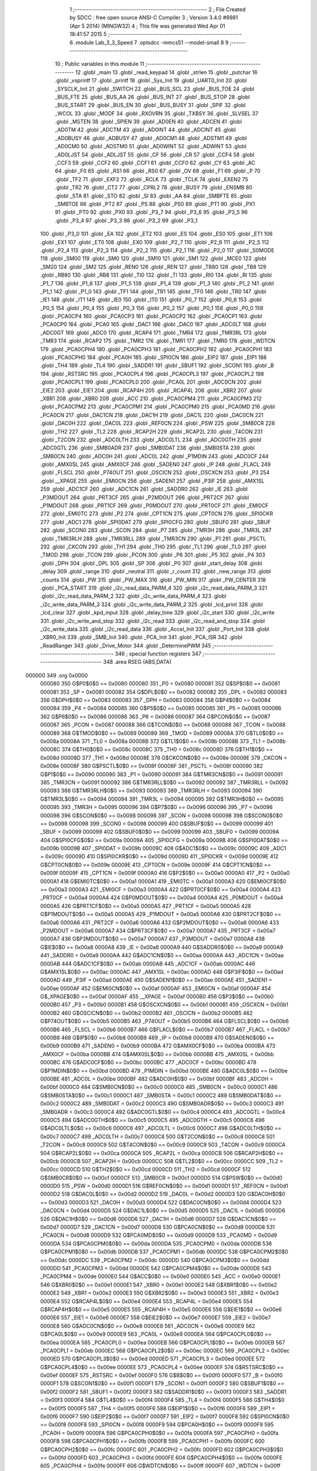                                      1 ;--------------------------------------------------------
                                      2 ; File Created by SDCC : free open source ANSI-C Compiler
                                      3 ; Version 3.4.0 #8981 (Apr  5 2014) (MINGW32)
                                      4 ; This file was generated Wed Apr 01 18:41:57 2015
                                      5 ;--------------------------------------------------------
                                      6 	.module Lab_3_3_Speed
                                      7 	.optsdcc -mmcs51 --model-small
                                      8 	
                                      9 ;--------------------------------------------------------
                                     10 ; Public variables in this module
                                     11 ;--------------------------------------------------------
                                     12 	.globl _main
                                     13 	.globl _read_keypad
                                     14 	.globl _strlen
                                     15 	.globl _putchar
                                     16 	.globl _vsprintf
                                     17 	.globl _printf
                                     18 	.globl _Sys_Init
                                     19 	.globl _UART0_Init
                                     20 	.globl _SYSCLK_Init
                                     21 	.globl _SWITCH
                                     22 	.globl _BUS_SCL
                                     23 	.globl _BUS_TOE
                                     24 	.globl _BUS_FTE
                                     25 	.globl _BUS_AA
                                     26 	.globl _BUS_INT
                                     27 	.globl _BUS_STOP
                                     28 	.globl _BUS_START
                                     29 	.globl _BUS_EN
                                     30 	.globl _BUS_BUSY
                                     31 	.globl _SPIF
                                     32 	.globl _WCOL
                                     33 	.globl _MODF
                                     34 	.globl _RXOVRN
                                     35 	.globl _TXBSY
                                     36 	.globl _SLVSEL
                                     37 	.globl _MSTEN
                                     38 	.globl _SPIEN
                                     39 	.globl _AD0EN
                                     40 	.globl _ADCEN
                                     41 	.globl _AD0TM
                                     42 	.globl _ADCTM
                                     43 	.globl _AD0INT
                                     44 	.globl _ADCINT
                                     45 	.globl _AD0BUSY
                                     46 	.globl _ADBUSY
                                     47 	.globl _AD0CM1
                                     48 	.globl _ADSTM1
                                     49 	.globl _AD0CM0
                                     50 	.globl _ADSTM0
                                     51 	.globl _AD0WINT
                                     52 	.globl _ADWINT
                                     53 	.globl _AD0LJST
                                     54 	.globl _ADLJST
                                     55 	.globl _CF
                                     56 	.globl _CR
                                     57 	.globl _CCF4
                                     58 	.globl _CCF3
                                     59 	.globl _CCF2
                                     60 	.globl _CCF1
                                     61 	.globl _CCF0
                                     62 	.globl _CY
                                     63 	.globl _AC
                                     64 	.globl _F0
                                     65 	.globl _RS1
                                     66 	.globl _RS0
                                     67 	.globl _OV
                                     68 	.globl _F1
                                     69 	.globl _P
                                     70 	.globl _TF2
                                     71 	.globl _EXF2
                                     72 	.globl _RCLK
                                     73 	.globl _TCLK
                                     74 	.globl _EXEN2
                                     75 	.globl _TR2
                                     76 	.globl _CT2
                                     77 	.globl _CPRL2
                                     78 	.globl _BUSY
                                     79 	.globl _ENSMB
                                     80 	.globl _STA
                                     81 	.globl _STO
                                     82 	.globl _SI
                                     83 	.globl _AA
                                     84 	.globl _SMBFTE
                                     85 	.globl _SMBTOE
                                     86 	.globl _PT2
                                     87 	.globl _PS
                                     88 	.globl _PS0
                                     89 	.globl _PT1
                                     90 	.globl _PX1
                                     91 	.globl _PT0
                                     92 	.globl _PX0
                                     93 	.globl _P3_7
                                     94 	.globl _P3_6
                                     95 	.globl _P3_5
                                     96 	.globl _P3_4
                                     97 	.globl _P3_3
                                     98 	.globl _P3_2
                                     99 	.globl _P3_1
                                    100 	.globl _P3_0
                                    101 	.globl _EA
                                    102 	.globl _ET2
                                    103 	.globl _ES
                                    104 	.globl _ES0
                                    105 	.globl _ET1
                                    106 	.globl _EX1
                                    107 	.globl _ET0
                                    108 	.globl _EX0
                                    109 	.globl _P2_7
                                    110 	.globl _P2_6
                                    111 	.globl _P2_5
                                    112 	.globl _P2_4
                                    113 	.globl _P2_3
                                    114 	.globl _P2_2
                                    115 	.globl _P2_1
                                    116 	.globl _P2_0
                                    117 	.globl _S0MODE
                                    118 	.globl _SM00
                                    119 	.globl _SM0
                                    120 	.globl _SM10
                                    121 	.globl _SM1
                                    122 	.globl _MCE0
                                    123 	.globl _SM20
                                    124 	.globl _SM2
                                    125 	.globl _REN0
                                    126 	.globl _REN
                                    127 	.globl _TB80
                                    128 	.globl _TB8
                                    129 	.globl _RB80
                                    130 	.globl _RB8
                                    131 	.globl _TI0
                                    132 	.globl _TI
                                    133 	.globl _RI0
                                    134 	.globl _RI
                                    135 	.globl _P1_7
                                    136 	.globl _P1_6
                                    137 	.globl _P1_5
                                    138 	.globl _P1_4
                                    139 	.globl _P1_3
                                    140 	.globl _P1_2
                                    141 	.globl _P1_1
                                    142 	.globl _P1_0
                                    143 	.globl _TF1
                                    144 	.globl _TR1
                                    145 	.globl _TF0
                                    146 	.globl _TR0
                                    147 	.globl _IE1
                                    148 	.globl _IT1
                                    149 	.globl _IE0
                                    150 	.globl _IT0
                                    151 	.globl _P0_7
                                    152 	.globl _P0_6
                                    153 	.globl _P0_5
                                    154 	.globl _P0_4
                                    155 	.globl _P0_3
                                    156 	.globl _P0_2
                                    157 	.globl _P0_1
                                    158 	.globl _P0_0
                                    159 	.globl _PCA0CP4
                                    160 	.globl _PCA0CP3
                                    161 	.globl _PCA0CP2
                                    162 	.globl _PCA0CP1
                                    163 	.globl _PCA0CP0
                                    164 	.globl _PCA0
                                    165 	.globl _DAC1
                                    166 	.globl _DAC0
                                    167 	.globl _ADC0LT
                                    168 	.globl _ADC0GT
                                    169 	.globl _ADC0
                                    170 	.globl _RCAP4
                                    171 	.globl _TMR4
                                    172 	.globl _TMR3RL
                                    173 	.globl _TMR3
                                    174 	.globl _RCAP2
                                    175 	.globl _TMR2
                                    176 	.globl _TMR1
                                    177 	.globl _TMR0
                                    178 	.globl _WDTCN
                                    179 	.globl _PCA0CPH4
                                    180 	.globl _PCA0CPH3
                                    181 	.globl _PCA0CPH2
                                    182 	.globl _PCA0CPH1
                                    183 	.globl _PCA0CPH0
                                    184 	.globl _PCA0H
                                    185 	.globl _SPI0CN
                                    186 	.globl _EIP2
                                    187 	.globl _EIP1
                                    188 	.globl _TH4
                                    189 	.globl _TL4
                                    190 	.globl _SADDR1
                                    191 	.globl _SBUF1
                                    192 	.globl _SCON1
                                    193 	.globl _B
                                    194 	.globl _RSTSRC
                                    195 	.globl _PCA0CPL4
                                    196 	.globl _PCA0CPL3
                                    197 	.globl _PCA0CPL2
                                    198 	.globl _PCA0CPL1
                                    199 	.globl _PCA0CPL0
                                    200 	.globl _PCA0L
                                    201 	.globl _ADC0CN
                                    202 	.globl _EIE2
                                    203 	.globl _EIE1
                                    204 	.globl _RCAP4H
                                    205 	.globl _RCAP4L
                                    206 	.globl _XBR2
                                    207 	.globl _XBR1
                                    208 	.globl _XBR0
                                    209 	.globl _ACC
                                    210 	.globl _PCA0CPM4
                                    211 	.globl _PCA0CPM3
                                    212 	.globl _PCA0CPM2
                                    213 	.globl _PCA0CPM1
                                    214 	.globl _PCA0CPM0
                                    215 	.globl _PCA0MD
                                    216 	.globl _PCA0CN
                                    217 	.globl _DAC1CN
                                    218 	.globl _DAC1H
                                    219 	.globl _DAC1L
                                    220 	.globl _DAC0CN
                                    221 	.globl _DAC0H
                                    222 	.globl _DAC0L
                                    223 	.globl _REF0CN
                                    224 	.globl _PSW
                                    225 	.globl _SMB0CR
                                    226 	.globl _TH2
                                    227 	.globl _TL2
                                    228 	.globl _RCAP2H
                                    229 	.globl _RCAP2L
                                    230 	.globl _T4CON
                                    231 	.globl _T2CON
                                    232 	.globl _ADC0LTH
                                    233 	.globl _ADC0LTL
                                    234 	.globl _ADC0GTH
                                    235 	.globl _ADC0GTL
                                    236 	.globl _SMB0ADR
                                    237 	.globl _SMB0DAT
                                    238 	.globl _SMB0STA
                                    239 	.globl _SMB0CN
                                    240 	.globl _ADC0H
                                    241 	.globl _ADC0L
                                    242 	.globl _P1MDIN
                                    243 	.globl _ADC0CF
                                    244 	.globl _AMX0SL
                                    245 	.globl _AMX0CF
                                    246 	.globl _SADEN0
                                    247 	.globl _IP
                                    248 	.globl _FLACL
                                    249 	.globl _FLSCL
                                    250 	.globl _P74OUT
                                    251 	.globl _OSCICN
                                    252 	.globl _OSCXCN
                                    253 	.globl _P3
                                    254 	.globl __XPAGE
                                    255 	.globl _EMI0CN
                                    256 	.globl _SADEN1
                                    257 	.globl _P3IF
                                    258 	.globl _AMX1SL
                                    259 	.globl _ADC1CF
                                    260 	.globl _ADC1CN
                                    261 	.globl _SADDR0
                                    262 	.globl _IE
                                    263 	.globl _P3MDOUT
                                    264 	.globl _PRT3CF
                                    265 	.globl _P2MDOUT
                                    266 	.globl _PRT2CF
                                    267 	.globl _P1MDOUT
                                    268 	.globl _PRT1CF
                                    269 	.globl _P0MDOUT
                                    270 	.globl _PRT0CF
                                    271 	.globl _EMI0CF
                                    272 	.globl _EMI0TC
                                    273 	.globl _P2
                                    274 	.globl _CPT1CN
                                    275 	.globl _CPT0CN
                                    276 	.globl _SPI0CKR
                                    277 	.globl _ADC1
                                    278 	.globl _SPI0DAT
                                    279 	.globl _SPI0CFG
                                    280 	.globl _SBUF0
                                    281 	.globl _SBUF
                                    282 	.globl _SCON0
                                    283 	.globl _SCON
                                    284 	.globl _P7
                                    285 	.globl _TMR3H
                                    286 	.globl _TMR3L
                                    287 	.globl _TMR3RLH
                                    288 	.globl _TMR3RLL
                                    289 	.globl _TMR3CN
                                    290 	.globl _P1
                                    291 	.globl _PSCTL
                                    292 	.globl _CKCON
                                    293 	.globl _TH1
                                    294 	.globl _TH0
                                    295 	.globl _TL1
                                    296 	.globl _TL0
                                    297 	.globl _TMOD
                                    298 	.globl _TCON
                                    299 	.globl _PCON
                                    300 	.globl _P6
                                    301 	.globl _P5
                                    302 	.globl _P4
                                    303 	.globl _DPH
                                    304 	.globl _DPL
                                    305 	.globl _SP
                                    306 	.globl _P0
                                    307 	.globl _start_delay
                                    308 	.globl _delay
                                    309 	.globl _range
                                    310 	.globl _neutral
                                    311 	.globl _r_count
                                    312 	.globl _new_range
                                    313 	.globl _counts
                                    314 	.globl _PW
                                    315 	.globl _PW_MAX
                                    316 	.globl _PW_MIN
                                    317 	.globl _PW_CENTER
                                    318 	.globl _PCA_START
                                    319 	.globl _i2c_read_data_PARM_4
                                    320 	.globl _i2c_read_data_PARM_3
                                    321 	.globl _i2c_read_data_PARM_2
                                    322 	.globl _i2c_write_data_PARM_4
                                    323 	.globl _i2c_write_data_PARM_3
                                    324 	.globl _i2c_write_data_PARM_2
                                    325 	.globl _lcd_print
                                    326 	.globl _lcd_clear
                                    327 	.globl _kpd_input
                                    328 	.globl _delay_time
                                    329 	.globl _i2c_start
                                    330 	.globl _i2c_write
                                    331 	.globl _i2c_write_and_stop
                                    332 	.globl _i2c_read
                                    333 	.globl _i2c_read_and_stop
                                    334 	.globl _i2c_write_data
                                    335 	.globl _i2c_read_data
                                    336 	.globl _Accel_Init
                                    337 	.globl _Port_Init
                                    338 	.globl _XBR0_Init
                                    339 	.globl _SMB_Init
                                    340 	.globl _PCA_Init
                                    341 	.globl _PCA_ISR
                                    342 	.globl _ReadRanger
                                    343 	.globl _Drive_Motor
                                    344 	.globl _DeterminePWM
                                    345 ;--------------------------------------------------------
                                    346 ; special function registers
                                    347 ;--------------------------------------------------------
                                    348 	.area RSEG    (ABS,DATA)
      000000                        349 	.org 0x0000
                           000080   350 G$P0$0$0 == 0x0080
                           000080   351 _P0	=	0x0080
                           000081   352 G$SP$0$0 == 0x0081
                           000081   353 _SP	=	0x0081
                           000082   354 G$DPL$0$0 == 0x0082
                           000082   355 _DPL	=	0x0082
                           000083   356 G$DPH$0$0 == 0x0083
                           000083   357 _DPH	=	0x0083
                           000084   358 G$P4$0$0 == 0x0084
                           000084   359 _P4	=	0x0084
                           000085   360 G$P5$0$0 == 0x0085
                           000085   361 _P5	=	0x0085
                           000086   362 G$P6$0$0 == 0x0086
                           000086   363 _P6	=	0x0086
                           000087   364 G$PCON$0$0 == 0x0087
                           000087   365 _PCON	=	0x0087
                           000088   366 G$TCON$0$0 == 0x0088
                           000088   367 _TCON	=	0x0088
                           000089   368 G$TMOD$0$0 == 0x0089
                           000089   369 _TMOD	=	0x0089
                           00008A   370 G$TL0$0$0 == 0x008a
                           00008A   371 _TL0	=	0x008a
                           00008B   372 G$TL1$0$0 == 0x008b
                           00008B   373 _TL1	=	0x008b
                           00008C   374 G$TH0$0$0 == 0x008c
                           00008C   375 _TH0	=	0x008c
                           00008D   376 G$TH1$0$0 == 0x008d
                           00008D   377 _TH1	=	0x008d
                           00008E   378 G$CKCON$0$0 == 0x008e
                           00008E   379 _CKCON	=	0x008e
                           00008F   380 G$PSCTL$0$0 == 0x008f
                           00008F   381 _PSCTL	=	0x008f
                           000090   382 G$P1$0$0 == 0x0090
                           000090   383 _P1	=	0x0090
                           000091   384 G$TMR3CN$0$0 == 0x0091
                           000091   385 _TMR3CN	=	0x0091
                           000092   386 G$TMR3RLL$0$0 == 0x0092
                           000092   387 _TMR3RLL	=	0x0092
                           000093   388 G$TMR3RLH$0$0 == 0x0093
                           000093   389 _TMR3RLH	=	0x0093
                           000094   390 G$TMR3L$0$0 == 0x0094
                           000094   391 _TMR3L	=	0x0094
                           000095   392 G$TMR3H$0$0 == 0x0095
                           000095   393 _TMR3H	=	0x0095
                           000096   394 G$P7$0$0 == 0x0096
                           000096   395 _P7	=	0x0096
                           000098   396 G$SCON$0$0 == 0x0098
                           000098   397 _SCON	=	0x0098
                           000098   398 G$SCON0$0$0 == 0x0098
                           000098   399 _SCON0	=	0x0098
                           000099   400 G$SBUF$0$0 == 0x0099
                           000099   401 _SBUF	=	0x0099
                           000099   402 G$SBUF0$0$0 == 0x0099
                           000099   403 _SBUF0	=	0x0099
                           00009A   404 G$SPI0CFG$0$0 == 0x009a
                           00009A   405 _SPI0CFG	=	0x009a
                           00009B   406 G$SPI0DAT$0$0 == 0x009b
                           00009B   407 _SPI0DAT	=	0x009b
                           00009C   408 G$ADC1$0$0 == 0x009c
                           00009C   409 _ADC1	=	0x009c
                           00009D   410 G$SPI0CKR$0$0 == 0x009d
                           00009D   411 _SPI0CKR	=	0x009d
                           00009E   412 G$CPT0CN$0$0 == 0x009e
                           00009E   413 _CPT0CN	=	0x009e
                           00009F   414 G$CPT1CN$0$0 == 0x009f
                           00009F   415 _CPT1CN	=	0x009f
                           0000A0   416 G$P2$0$0 == 0x00a0
                           0000A0   417 _P2	=	0x00a0
                           0000A1   418 G$EMI0TC$0$0 == 0x00a1
                           0000A1   419 _EMI0TC	=	0x00a1
                           0000A3   420 G$EMI0CF$0$0 == 0x00a3
                           0000A3   421 _EMI0CF	=	0x00a3
                           0000A4   422 G$PRT0CF$0$0 == 0x00a4
                           0000A4   423 _PRT0CF	=	0x00a4
                           0000A4   424 G$P0MDOUT$0$0 == 0x00a4
                           0000A4   425 _P0MDOUT	=	0x00a4
                           0000A5   426 G$PRT1CF$0$0 == 0x00a5
                           0000A5   427 _PRT1CF	=	0x00a5
                           0000A5   428 G$P1MDOUT$0$0 == 0x00a5
                           0000A5   429 _P1MDOUT	=	0x00a5
                           0000A6   430 G$PRT2CF$0$0 == 0x00a6
                           0000A6   431 _PRT2CF	=	0x00a6
                           0000A6   432 G$P2MDOUT$0$0 == 0x00a6
                           0000A6   433 _P2MDOUT	=	0x00a6
                           0000A7   434 G$PRT3CF$0$0 == 0x00a7
                           0000A7   435 _PRT3CF	=	0x00a7
                           0000A7   436 G$P3MDOUT$0$0 == 0x00a7
                           0000A7   437 _P3MDOUT	=	0x00a7
                           0000A8   438 G$IE$0$0 == 0x00a8
                           0000A8   439 _IE	=	0x00a8
                           0000A9   440 G$SADDR0$0$0 == 0x00a9
                           0000A9   441 _SADDR0	=	0x00a9
                           0000AA   442 G$ADC1CN$0$0 == 0x00aa
                           0000AA   443 _ADC1CN	=	0x00aa
                           0000AB   444 G$ADC1CF$0$0 == 0x00ab
                           0000AB   445 _ADC1CF	=	0x00ab
                           0000AC   446 G$AMX1SL$0$0 == 0x00ac
                           0000AC   447 _AMX1SL	=	0x00ac
                           0000AD   448 G$P3IF$0$0 == 0x00ad
                           0000AD   449 _P3IF	=	0x00ad
                           0000AE   450 G$SADEN1$0$0 == 0x00ae
                           0000AE   451 _SADEN1	=	0x00ae
                           0000AF   452 G$EMI0CN$0$0 == 0x00af
                           0000AF   453 _EMI0CN	=	0x00af
                           0000AF   454 G$_XPAGE$0$0 == 0x00af
                           0000AF   455 __XPAGE	=	0x00af
                           0000B0   456 G$P3$0$0 == 0x00b0
                           0000B0   457 _P3	=	0x00b0
                           0000B1   458 G$OSCXCN$0$0 == 0x00b1
                           0000B1   459 _OSCXCN	=	0x00b1
                           0000B2   460 G$OSCICN$0$0 == 0x00b2
                           0000B2   461 _OSCICN	=	0x00b2
                           0000B5   462 G$P74OUT$0$0 == 0x00b5
                           0000B5   463 _P74OUT	=	0x00b5
                           0000B6   464 G$FLSCL$0$0 == 0x00b6
                           0000B6   465 _FLSCL	=	0x00b6
                           0000B7   466 G$FLACL$0$0 == 0x00b7
                           0000B7   467 _FLACL	=	0x00b7
                           0000B8   468 G$IP$0$0 == 0x00b8
                           0000B8   469 _IP	=	0x00b8
                           0000B9   470 G$SADEN0$0$0 == 0x00b9
                           0000B9   471 _SADEN0	=	0x00b9
                           0000BA   472 G$AMX0CF$0$0 == 0x00ba
                           0000BA   473 _AMX0CF	=	0x00ba
                           0000BB   474 G$AMX0SL$0$0 == 0x00bb
                           0000BB   475 _AMX0SL	=	0x00bb
                           0000BC   476 G$ADC0CF$0$0 == 0x00bc
                           0000BC   477 _ADC0CF	=	0x00bc
                           0000BD   478 G$P1MDIN$0$0 == 0x00bd
                           0000BD   479 _P1MDIN	=	0x00bd
                           0000BE   480 G$ADC0L$0$0 == 0x00be
                           0000BE   481 _ADC0L	=	0x00be
                           0000BF   482 G$ADC0H$0$0 == 0x00bf
                           0000BF   483 _ADC0H	=	0x00bf
                           0000C0   484 G$SMB0CN$0$0 == 0x00c0
                           0000C0   485 _SMB0CN	=	0x00c0
                           0000C1   486 G$SMB0STA$0$0 == 0x00c1
                           0000C1   487 _SMB0STA	=	0x00c1
                           0000C2   488 G$SMB0DAT$0$0 == 0x00c2
                           0000C2   489 _SMB0DAT	=	0x00c2
                           0000C3   490 G$SMB0ADR$0$0 == 0x00c3
                           0000C3   491 _SMB0ADR	=	0x00c3
                           0000C4   492 G$ADC0GTL$0$0 == 0x00c4
                           0000C4   493 _ADC0GTL	=	0x00c4
                           0000C5   494 G$ADC0GTH$0$0 == 0x00c5
                           0000C5   495 _ADC0GTH	=	0x00c5
                           0000C6   496 G$ADC0LTL$0$0 == 0x00c6
                           0000C6   497 _ADC0LTL	=	0x00c6
                           0000C7   498 G$ADC0LTH$0$0 == 0x00c7
                           0000C7   499 _ADC0LTH	=	0x00c7
                           0000C8   500 G$T2CON$0$0 == 0x00c8
                           0000C8   501 _T2CON	=	0x00c8
                           0000C9   502 G$T4CON$0$0 == 0x00c9
                           0000C9   503 _T4CON	=	0x00c9
                           0000CA   504 G$RCAP2L$0$0 == 0x00ca
                           0000CA   505 _RCAP2L	=	0x00ca
                           0000CB   506 G$RCAP2H$0$0 == 0x00cb
                           0000CB   507 _RCAP2H	=	0x00cb
                           0000CC   508 G$TL2$0$0 == 0x00cc
                           0000CC   509 _TL2	=	0x00cc
                           0000CD   510 G$TH2$0$0 == 0x00cd
                           0000CD   511 _TH2	=	0x00cd
                           0000CF   512 G$SMB0CR$0$0 == 0x00cf
                           0000CF   513 _SMB0CR	=	0x00cf
                           0000D0   514 G$PSW$0$0 == 0x00d0
                           0000D0   515 _PSW	=	0x00d0
                           0000D1   516 G$REF0CN$0$0 == 0x00d1
                           0000D1   517 _REF0CN	=	0x00d1
                           0000D2   518 G$DAC0L$0$0 == 0x00d2
                           0000D2   519 _DAC0L	=	0x00d2
                           0000D3   520 G$DAC0H$0$0 == 0x00d3
                           0000D3   521 _DAC0H	=	0x00d3
                           0000D4   522 G$DAC0CN$0$0 == 0x00d4
                           0000D4   523 _DAC0CN	=	0x00d4
                           0000D5   524 G$DAC1L$0$0 == 0x00d5
                           0000D5   525 _DAC1L	=	0x00d5
                           0000D6   526 G$DAC1H$0$0 == 0x00d6
                           0000D6   527 _DAC1H	=	0x00d6
                           0000D7   528 G$DAC1CN$0$0 == 0x00d7
                           0000D7   529 _DAC1CN	=	0x00d7
                           0000D8   530 G$PCA0CN$0$0 == 0x00d8
                           0000D8   531 _PCA0CN	=	0x00d8
                           0000D9   532 G$PCA0MD$0$0 == 0x00d9
                           0000D9   533 _PCA0MD	=	0x00d9
                           0000DA   534 G$PCA0CPM0$0$0 == 0x00da
                           0000DA   535 _PCA0CPM0	=	0x00da
                           0000DB   536 G$PCA0CPM1$0$0 == 0x00db
                           0000DB   537 _PCA0CPM1	=	0x00db
                           0000DC   538 G$PCA0CPM2$0$0 == 0x00dc
                           0000DC   539 _PCA0CPM2	=	0x00dc
                           0000DD   540 G$PCA0CPM3$0$0 == 0x00dd
                           0000DD   541 _PCA0CPM3	=	0x00dd
                           0000DE   542 G$PCA0CPM4$0$0 == 0x00de
                           0000DE   543 _PCA0CPM4	=	0x00de
                           0000E0   544 G$ACC$0$0 == 0x00e0
                           0000E0   545 _ACC	=	0x00e0
                           0000E1   546 G$XBR0$0$0 == 0x00e1
                           0000E1   547 _XBR0	=	0x00e1
                           0000E2   548 G$XBR1$0$0 == 0x00e2
                           0000E2   549 _XBR1	=	0x00e2
                           0000E3   550 G$XBR2$0$0 == 0x00e3
                           0000E3   551 _XBR2	=	0x00e3
                           0000E4   552 G$RCAP4L$0$0 == 0x00e4
                           0000E4   553 _RCAP4L	=	0x00e4
                           0000E5   554 G$RCAP4H$0$0 == 0x00e5
                           0000E5   555 _RCAP4H	=	0x00e5
                           0000E6   556 G$EIE1$0$0 == 0x00e6
                           0000E6   557 _EIE1	=	0x00e6
                           0000E7   558 G$EIE2$0$0 == 0x00e7
                           0000E7   559 _EIE2	=	0x00e7
                           0000E8   560 G$ADC0CN$0$0 == 0x00e8
                           0000E8   561 _ADC0CN	=	0x00e8
                           0000E9   562 G$PCA0L$0$0 == 0x00e9
                           0000E9   563 _PCA0L	=	0x00e9
                           0000EA   564 G$PCA0CPL0$0$0 == 0x00ea
                           0000EA   565 _PCA0CPL0	=	0x00ea
                           0000EB   566 G$PCA0CPL1$0$0 == 0x00eb
                           0000EB   567 _PCA0CPL1	=	0x00eb
                           0000EC   568 G$PCA0CPL2$0$0 == 0x00ec
                           0000EC   569 _PCA0CPL2	=	0x00ec
                           0000ED   570 G$PCA0CPL3$0$0 == 0x00ed
                           0000ED   571 _PCA0CPL3	=	0x00ed
                           0000EE   572 G$PCA0CPL4$0$0 == 0x00ee
                           0000EE   573 _PCA0CPL4	=	0x00ee
                           0000EF   574 G$RSTSRC$0$0 == 0x00ef
                           0000EF   575 _RSTSRC	=	0x00ef
                           0000F0   576 G$B$0$0 == 0x00f0
                           0000F0   577 _B	=	0x00f0
                           0000F1   578 G$SCON1$0$0 == 0x00f1
                           0000F1   579 _SCON1	=	0x00f1
                           0000F2   580 G$SBUF1$0$0 == 0x00f2
                           0000F2   581 _SBUF1	=	0x00f2
                           0000F3   582 G$SADDR1$0$0 == 0x00f3
                           0000F3   583 _SADDR1	=	0x00f3
                           0000F4   584 G$TL4$0$0 == 0x00f4
                           0000F4   585 _TL4	=	0x00f4
                           0000F5   586 G$TH4$0$0 == 0x00f5
                           0000F5   587 _TH4	=	0x00f5
                           0000F6   588 G$EIP1$0$0 == 0x00f6
                           0000F6   589 _EIP1	=	0x00f6
                           0000F7   590 G$EIP2$0$0 == 0x00f7
                           0000F7   591 _EIP2	=	0x00f7
                           0000F8   592 G$SPI0CN$0$0 == 0x00f8
                           0000F8   593 _SPI0CN	=	0x00f8
                           0000F9   594 G$PCA0H$0$0 == 0x00f9
                           0000F9   595 _PCA0H	=	0x00f9
                           0000FA   596 G$PCA0CPH0$0$0 == 0x00fa
                           0000FA   597 _PCA0CPH0	=	0x00fa
                           0000FB   598 G$PCA0CPH1$0$0 == 0x00fb
                           0000FB   599 _PCA0CPH1	=	0x00fb
                           0000FC   600 G$PCA0CPH2$0$0 == 0x00fc
                           0000FC   601 _PCA0CPH2	=	0x00fc
                           0000FD   602 G$PCA0CPH3$0$0 == 0x00fd
                           0000FD   603 _PCA0CPH3	=	0x00fd
                           0000FE   604 G$PCA0CPH4$0$0 == 0x00fe
                           0000FE   605 _PCA0CPH4	=	0x00fe
                           0000FF   606 G$WDTCN$0$0 == 0x00ff
                           0000FF   607 _WDTCN	=	0x00ff
                           008C8A   608 G$TMR0$0$0 == 0x8c8a
                           008C8A   609 _TMR0	=	0x8c8a
                           008D8B   610 G$TMR1$0$0 == 0x8d8b
                           008D8B   611 _TMR1	=	0x8d8b
                           00CDCC   612 G$TMR2$0$0 == 0xcdcc
                           00CDCC   613 _TMR2	=	0xcdcc
                           00CBCA   614 G$RCAP2$0$0 == 0xcbca
                           00CBCA   615 _RCAP2	=	0xcbca
                           009594   616 G$TMR3$0$0 == 0x9594
                           009594   617 _TMR3	=	0x9594
                           009392   618 G$TMR3RL$0$0 == 0x9392
                           009392   619 _TMR3RL	=	0x9392
                           00F5F4   620 G$TMR4$0$0 == 0xf5f4
                           00F5F4   621 _TMR4	=	0xf5f4
                           00E5E4   622 G$RCAP4$0$0 == 0xe5e4
                           00E5E4   623 _RCAP4	=	0xe5e4
                           00BFBE   624 G$ADC0$0$0 == 0xbfbe
                           00BFBE   625 _ADC0	=	0xbfbe
                           00C5C4   626 G$ADC0GT$0$0 == 0xc5c4
                           00C5C4   627 _ADC0GT	=	0xc5c4
                           00C7C6   628 G$ADC0LT$0$0 == 0xc7c6
                           00C7C6   629 _ADC0LT	=	0xc7c6
                           00D3D2   630 G$DAC0$0$0 == 0xd3d2
                           00D3D2   631 _DAC0	=	0xd3d2
                           00D6D5   632 G$DAC1$0$0 == 0xd6d5
                           00D6D5   633 _DAC1	=	0xd6d5
                           00F9E9   634 G$PCA0$0$0 == 0xf9e9
                           00F9E9   635 _PCA0	=	0xf9e9
                           00FAEA   636 G$PCA0CP0$0$0 == 0xfaea
                           00FAEA   637 _PCA0CP0	=	0xfaea
                           00FBEB   638 G$PCA0CP1$0$0 == 0xfbeb
                           00FBEB   639 _PCA0CP1	=	0xfbeb
                           00FCEC   640 G$PCA0CP2$0$0 == 0xfcec
                           00FCEC   641 _PCA0CP2	=	0xfcec
                           00FDED   642 G$PCA0CP3$0$0 == 0xfded
                           00FDED   643 _PCA0CP3	=	0xfded
                           00FEEE   644 G$PCA0CP4$0$0 == 0xfeee
                           00FEEE   645 _PCA0CP4	=	0xfeee
                                    646 ;--------------------------------------------------------
                                    647 ; special function bits
                                    648 ;--------------------------------------------------------
                                    649 	.area RSEG    (ABS,DATA)
      000000                        650 	.org 0x0000
                           000080   651 G$P0_0$0$0 == 0x0080
                           000080   652 _P0_0	=	0x0080
                           000081   653 G$P0_1$0$0 == 0x0081
                           000081   654 _P0_1	=	0x0081
                           000082   655 G$P0_2$0$0 == 0x0082
                           000082   656 _P0_2	=	0x0082
                           000083   657 G$P0_3$0$0 == 0x0083
                           000083   658 _P0_3	=	0x0083
                           000084   659 G$P0_4$0$0 == 0x0084
                           000084   660 _P0_4	=	0x0084
                           000085   661 G$P0_5$0$0 == 0x0085
                           000085   662 _P0_5	=	0x0085
                           000086   663 G$P0_6$0$0 == 0x0086
                           000086   664 _P0_6	=	0x0086
                           000087   665 G$P0_7$0$0 == 0x0087
                           000087   666 _P0_7	=	0x0087
                           000088   667 G$IT0$0$0 == 0x0088
                           000088   668 _IT0	=	0x0088
                           000089   669 G$IE0$0$0 == 0x0089
                           000089   670 _IE0	=	0x0089
                           00008A   671 G$IT1$0$0 == 0x008a
                           00008A   672 _IT1	=	0x008a
                           00008B   673 G$IE1$0$0 == 0x008b
                           00008B   674 _IE1	=	0x008b
                           00008C   675 G$TR0$0$0 == 0x008c
                           00008C   676 _TR0	=	0x008c
                           00008D   677 G$TF0$0$0 == 0x008d
                           00008D   678 _TF0	=	0x008d
                           00008E   679 G$TR1$0$0 == 0x008e
                           00008E   680 _TR1	=	0x008e
                           00008F   681 G$TF1$0$0 == 0x008f
                           00008F   682 _TF1	=	0x008f
                           000090   683 G$P1_0$0$0 == 0x0090
                           000090   684 _P1_0	=	0x0090
                           000091   685 G$P1_1$0$0 == 0x0091
                           000091   686 _P1_1	=	0x0091
                           000092   687 G$P1_2$0$0 == 0x0092
                           000092   688 _P1_2	=	0x0092
                           000093   689 G$P1_3$0$0 == 0x0093
                           000093   690 _P1_3	=	0x0093
                           000094   691 G$P1_4$0$0 == 0x0094
                           000094   692 _P1_4	=	0x0094
                           000095   693 G$P1_5$0$0 == 0x0095
                           000095   694 _P1_5	=	0x0095
                           000096   695 G$P1_6$0$0 == 0x0096
                           000096   696 _P1_6	=	0x0096
                           000097   697 G$P1_7$0$0 == 0x0097
                           000097   698 _P1_7	=	0x0097
                           000098   699 G$RI$0$0 == 0x0098
                           000098   700 _RI	=	0x0098
                           000098   701 G$RI0$0$0 == 0x0098
                           000098   702 _RI0	=	0x0098
                           000099   703 G$TI$0$0 == 0x0099
                           000099   704 _TI	=	0x0099
                           000099   705 G$TI0$0$0 == 0x0099
                           000099   706 _TI0	=	0x0099
                           00009A   707 G$RB8$0$0 == 0x009a
                           00009A   708 _RB8	=	0x009a
                           00009A   709 G$RB80$0$0 == 0x009a
                           00009A   710 _RB80	=	0x009a
                           00009B   711 G$TB8$0$0 == 0x009b
                           00009B   712 _TB8	=	0x009b
                           00009B   713 G$TB80$0$0 == 0x009b
                           00009B   714 _TB80	=	0x009b
                           00009C   715 G$REN$0$0 == 0x009c
                           00009C   716 _REN	=	0x009c
                           00009C   717 G$REN0$0$0 == 0x009c
                           00009C   718 _REN0	=	0x009c
                           00009D   719 G$SM2$0$0 == 0x009d
                           00009D   720 _SM2	=	0x009d
                           00009D   721 G$SM20$0$0 == 0x009d
                           00009D   722 _SM20	=	0x009d
                           00009D   723 G$MCE0$0$0 == 0x009d
                           00009D   724 _MCE0	=	0x009d
                           00009E   725 G$SM1$0$0 == 0x009e
                           00009E   726 _SM1	=	0x009e
                           00009E   727 G$SM10$0$0 == 0x009e
                           00009E   728 _SM10	=	0x009e
                           00009F   729 G$SM0$0$0 == 0x009f
                           00009F   730 _SM0	=	0x009f
                           00009F   731 G$SM00$0$0 == 0x009f
                           00009F   732 _SM00	=	0x009f
                           00009F   733 G$S0MODE$0$0 == 0x009f
                           00009F   734 _S0MODE	=	0x009f
                           0000A0   735 G$P2_0$0$0 == 0x00a0
                           0000A0   736 _P2_0	=	0x00a0
                           0000A1   737 G$P2_1$0$0 == 0x00a1
                           0000A1   738 _P2_1	=	0x00a1
                           0000A2   739 G$P2_2$0$0 == 0x00a2
                           0000A2   740 _P2_2	=	0x00a2
                           0000A3   741 G$P2_3$0$0 == 0x00a3
                           0000A3   742 _P2_3	=	0x00a3
                           0000A4   743 G$P2_4$0$0 == 0x00a4
                           0000A4   744 _P2_4	=	0x00a4
                           0000A5   745 G$P2_5$0$0 == 0x00a5
                           0000A5   746 _P2_5	=	0x00a5
                           0000A6   747 G$P2_6$0$0 == 0x00a6
                           0000A6   748 _P2_6	=	0x00a6
                           0000A7   749 G$P2_7$0$0 == 0x00a7
                           0000A7   750 _P2_7	=	0x00a7
                           0000A8   751 G$EX0$0$0 == 0x00a8
                           0000A8   752 _EX0	=	0x00a8
                           0000A9   753 G$ET0$0$0 == 0x00a9
                           0000A9   754 _ET0	=	0x00a9
                           0000AA   755 G$EX1$0$0 == 0x00aa
                           0000AA   756 _EX1	=	0x00aa
                           0000AB   757 G$ET1$0$0 == 0x00ab
                           0000AB   758 _ET1	=	0x00ab
                           0000AC   759 G$ES0$0$0 == 0x00ac
                           0000AC   760 _ES0	=	0x00ac
                           0000AC   761 G$ES$0$0 == 0x00ac
                           0000AC   762 _ES	=	0x00ac
                           0000AD   763 G$ET2$0$0 == 0x00ad
                           0000AD   764 _ET2	=	0x00ad
                           0000AF   765 G$EA$0$0 == 0x00af
                           0000AF   766 _EA	=	0x00af
                           0000B0   767 G$P3_0$0$0 == 0x00b0
                           0000B0   768 _P3_0	=	0x00b0
                           0000B1   769 G$P3_1$0$0 == 0x00b1
                           0000B1   770 _P3_1	=	0x00b1
                           0000B2   771 G$P3_2$0$0 == 0x00b2
                           0000B2   772 _P3_2	=	0x00b2
                           0000B3   773 G$P3_3$0$0 == 0x00b3
                           0000B3   774 _P3_3	=	0x00b3
                           0000B4   775 G$P3_4$0$0 == 0x00b4
                           0000B4   776 _P3_4	=	0x00b4
                           0000B5   777 G$P3_5$0$0 == 0x00b5
                           0000B5   778 _P3_5	=	0x00b5
                           0000B6   779 G$P3_6$0$0 == 0x00b6
                           0000B6   780 _P3_6	=	0x00b6
                           0000B7   781 G$P3_7$0$0 == 0x00b7
                           0000B7   782 _P3_7	=	0x00b7
                           0000B8   783 G$PX0$0$0 == 0x00b8
                           0000B8   784 _PX0	=	0x00b8
                           0000B9   785 G$PT0$0$0 == 0x00b9
                           0000B9   786 _PT0	=	0x00b9
                           0000BA   787 G$PX1$0$0 == 0x00ba
                           0000BA   788 _PX1	=	0x00ba
                           0000BB   789 G$PT1$0$0 == 0x00bb
                           0000BB   790 _PT1	=	0x00bb
                           0000BC   791 G$PS0$0$0 == 0x00bc
                           0000BC   792 _PS0	=	0x00bc
                           0000BC   793 G$PS$0$0 == 0x00bc
                           0000BC   794 _PS	=	0x00bc
                           0000BD   795 G$PT2$0$0 == 0x00bd
                           0000BD   796 _PT2	=	0x00bd
                           0000C0   797 G$SMBTOE$0$0 == 0x00c0
                           0000C0   798 _SMBTOE	=	0x00c0
                           0000C1   799 G$SMBFTE$0$0 == 0x00c1
                           0000C1   800 _SMBFTE	=	0x00c1
                           0000C2   801 G$AA$0$0 == 0x00c2
                           0000C2   802 _AA	=	0x00c2
                           0000C3   803 G$SI$0$0 == 0x00c3
                           0000C3   804 _SI	=	0x00c3
                           0000C4   805 G$STO$0$0 == 0x00c4
                           0000C4   806 _STO	=	0x00c4
                           0000C5   807 G$STA$0$0 == 0x00c5
                           0000C5   808 _STA	=	0x00c5
                           0000C6   809 G$ENSMB$0$0 == 0x00c6
                           0000C6   810 _ENSMB	=	0x00c6
                           0000C7   811 G$BUSY$0$0 == 0x00c7
                           0000C7   812 _BUSY	=	0x00c7
                           0000C8   813 G$CPRL2$0$0 == 0x00c8
                           0000C8   814 _CPRL2	=	0x00c8
                           0000C9   815 G$CT2$0$0 == 0x00c9
                           0000C9   816 _CT2	=	0x00c9
                           0000CA   817 G$TR2$0$0 == 0x00ca
                           0000CA   818 _TR2	=	0x00ca
                           0000CB   819 G$EXEN2$0$0 == 0x00cb
                           0000CB   820 _EXEN2	=	0x00cb
                           0000CC   821 G$TCLK$0$0 == 0x00cc
                           0000CC   822 _TCLK	=	0x00cc
                           0000CD   823 G$RCLK$0$0 == 0x00cd
                           0000CD   824 _RCLK	=	0x00cd
                           0000CE   825 G$EXF2$0$0 == 0x00ce
                           0000CE   826 _EXF2	=	0x00ce
                           0000CF   827 G$TF2$0$0 == 0x00cf
                           0000CF   828 _TF2	=	0x00cf
                           0000D0   829 G$P$0$0 == 0x00d0
                           0000D0   830 _P	=	0x00d0
                           0000D1   831 G$F1$0$0 == 0x00d1
                           0000D1   832 _F1	=	0x00d1
                           0000D2   833 G$OV$0$0 == 0x00d2
                           0000D2   834 _OV	=	0x00d2
                           0000D3   835 G$RS0$0$0 == 0x00d3
                           0000D3   836 _RS0	=	0x00d3
                           0000D4   837 G$RS1$0$0 == 0x00d4
                           0000D4   838 _RS1	=	0x00d4
                           0000D5   839 G$F0$0$0 == 0x00d5
                           0000D5   840 _F0	=	0x00d5
                           0000D6   841 G$AC$0$0 == 0x00d6
                           0000D6   842 _AC	=	0x00d6
                           0000D7   843 G$CY$0$0 == 0x00d7
                           0000D7   844 _CY	=	0x00d7
                           0000D8   845 G$CCF0$0$0 == 0x00d8
                           0000D8   846 _CCF0	=	0x00d8
                           0000D9   847 G$CCF1$0$0 == 0x00d9
                           0000D9   848 _CCF1	=	0x00d9
                           0000DA   849 G$CCF2$0$0 == 0x00da
                           0000DA   850 _CCF2	=	0x00da
                           0000DB   851 G$CCF3$0$0 == 0x00db
                           0000DB   852 _CCF3	=	0x00db
                           0000DC   853 G$CCF4$0$0 == 0x00dc
                           0000DC   854 _CCF4	=	0x00dc
                           0000DE   855 G$CR$0$0 == 0x00de
                           0000DE   856 _CR	=	0x00de
                           0000DF   857 G$CF$0$0 == 0x00df
                           0000DF   858 _CF	=	0x00df
                           0000E8   859 G$ADLJST$0$0 == 0x00e8
                           0000E8   860 _ADLJST	=	0x00e8
                           0000E8   861 G$AD0LJST$0$0 == 0x00e8
                           0000E8   862 _AD0LJST	=	0x00e8
                           0000E9   863 G$ADWINT$0$0 == 0x00e9
                           0000E9   864 _ADWINT	=	0x00e9
                           0000E9   865 G$AD0WINT$0$0 == 0x00e9
                           0000E9   866 _AD0WINT	=	0x00e9
                           0000EA   867 G$ADSTM0$0$0 == 0x00ea
                           0000EA   868 _ADSTM0	=	0x00ea
                           0000EA   869 G$AD0CM0$0$0 == 0x00ea
                           0000EA   870 _AD0CM0	=	0x00ea
                           0000EB   871 G$ADSTM1$0$0 == 0x00eb
                           0000EB   872 _ADSTM1	=	0x00eb
                           0000EB   873 G$AD0CM1$0$0 == 0x00eb
                           0000EB   874 _AD0CM1	=	0x00eb
                           0000EC   875 G$ADBUSY$0$0 == 0x00ec
                           0000EC   876 _ADBUSY	=	0x00ec
                           0000EC   877 G$AD0BUSY$0$0 == 0x00ec
                           0000EC   878 _AD0BUSY	=	0x00ec
                           0000ED   879 G$ADCINT$0$0 == 0x00ed
                           0000ED   880 _ADCINT	=	0x00ed
                           0000ED   881 G$AD0INT$0$0 == 0x00ed
                           0000ED   882 _AD0INT	=	0x00ed
                           0000EE   883 G$ADCTM$0$0 == 0x00ee
                           0000EE   884 _ADCTM	=	0x00ee
                           0000EE   885 G$AD0TM$0$0 == 0x00ee
                           0000EE   886 _AD0TM	=	0x00ee
                           0000EF   887 G$ADCEN$0$0 == 0x00ef
                           0000EF   888 _ADCEN	=	0x00ef
                           0000EF   889 G$AD0EN$0$0 == 0x00ef
                           0000EF   890 _AD0EN	=	0x00ef
                           0000F8   891 G$SPIEN$0$0 == 0x00f8
                           0000F8   892 _SPIEN	=	0x00f8
                           0000F9   893 G$MSTEN$0$0 == 0x00f9
                           0000F9   894 _MSTEN	=	0x00f9
                           0000FA   895 G$SLVSEL$0$0 == 0x00fa
                           0000FA   896 _SLVSEL	=	0x00fa
                           0000FB   897 G$TXBSY$0$0 == 0x00fb
                           0000FB   898 _TXBSY	=	0x00fb
                           0000FC   899 G$RXOVRN$0$0 == 0x00fc
                           0000FC   900 _RXOVRN	=	0x00fc
                           0000FD   901 G$MODF$0$0 == 0x00fd
                           0000FD   902 _MODF	=	0x00fd
                           0000FE   903 G$WCOL$0$0 == 0x00fe
                           0000FE   904 _WCOL	=	0x00fe
                           0000FF   905 G$SPIF$0$0 == 0x00ff
                           0000FF   906 _SPIF	=	0x00ff
                           0000C7   907 G$BUS_BUSY$0$0 == 0x00c7
                           0000C7   908 _BUS_BUSY	=	0x00c7
                           0000C6   909 G$BUS_EN$0$0 == 0x00c6
                           0000C6   910 _BUS_EN	=	0x00c6
                           0000C5   911 G$BUS_START$0$0 == 0x00c5
                           0000C5   912 _BUS_START	=	0x00c5
                           0000C4   913 G$BUS_STOP$0$0 == 0x00c4
                           0000C4   914 _BUS_STOP	=	0x00c4
                           0000C3   915 G$BUS_INT$0$0 == 0x00c3
                           0000C3   916 _BUS_INT	=	0x00c3
                           0000C2   917 G$BUS_AA$0$0 == 0x00c2
                           0000C2   918 _BUS_AA	=	0x00c2
                           0000C1   919 G$BUS_FTE$0$0 == 0x00c1
                           0000C1   920 _BUS_FTE	=	0x00c1
                           0000C0   921 G$BUS_TOE$0$0 == 0x00c0
                           0000C0   922 _BUS_TOE	=	0x00c0
                           000083   923 G$BUS_SCL$0$0 == 0x0083
                           000083   924 _BUS_SCL	=	0x0083
                           0000B6   925 G$SWITCH$0$0 == 0x00b6
                           0000B6   926 _SWITCH	=	0x00b6
                                    927 ;--------------------------------------------------------
                                    928 ; overlayable register banks
                                    929 ;--------------------------------------------------------
                                    930 	.area REG_BANK_0	(REL,OVR,DATA)
      000000                        931 	.ds 8
                                    932 ;--------------------------------------------------------
                                    933 ; internal ram data
                                    934 ;--------------------------------------------------------
                                    935 	.area DSEG    (DATA)
                           000000   936 LLab_3_3_Speed.lcd_clear$NumBytes$1$77==.
      000022                        937 _lcd_clear_NumBytes_1_77:
      000022                        938 	.ds 1
                           000001   939 LLab_3_3_Speed.lcd_clear$Cmd$1$77==.
      000023                        940 _lcd_clear_Cmd_1_77:
      000023                        941 	.ds 2
                           000003   942 LLab_3_3_Speed.read_keypad$Data$1$78==.
      000025                        943 _read_keypad_Data_1_78:
      000025                        944 	.ds 2
                           000005   945 LLab_3_3_Speed.i2c_write_data$start_reg$1$97==.
      000027                        946 _i2c_write_data_PARM_2:
      000027                        947 	.ds 1
                           000006   948 LLab_3_3_Speed.i2c_write_data$buffer$1$97==.
      000028                        949 _i2c_write_data_PARM_3:
      000028                        950 	.ds 3
                           000009   951 LLab_3_3_Speed.i2c_write_data$num_bytes$1$97==.
      00002B                        952 _i2c_write_data_PARM_4:
      00002B                        953 	.ds 1
                           00000A   954 LLab_3_3_Speed.i2c_read_data$start_reg$1$99==.
      00002C                        955 _i2c_read_data_PARM_2:
      00002C                        956 	.ds 1
                           00000B   957 LLab_3_3_Speed.i2c_read_data$buffer$1$99==.
      00002D                        958 _i2c_read_data_PARM_3:
      00002D                        959 	.ds 3
                           00000E   960 LLab_3_3_Speed.i2c_read_data$num_bytes$1$99==.
      000030                        961 _i2c_read_data_PARM_4:
      000030                        962 	.ds 1
                           00000F   963 LLab_3_3_Speed.Accel_Init$Data2$1$103==.
      000031                        964 _Accel_Init_Data2_1_103:
      000031                        965 	.ds 1
                           000010   966 G$PCA_START$0$0==.
      000032                        967 _PCA_START::
      000032                        968 	.ds 2
                           000012   969 G$PW_CENTER$0$0==.
      000034                        970 _PW_CENTER::
      000034                        971 	.ds 2
                           000014   972 G$PW_MIN$0$0==.
      000036                        973 _PW_MIN::
      000036                        974 	.ds 2
                           000016   975 G$PW_MAX$0$0==.
      000038                        976 _PW_MAX::
      000038                        977 	.ds 2
                           000018   978 G$PW$0$0==.
      00003A                        979 _PW::
      00003A                        980 	.ds 2
                           00001A   981 G$counts$0$0==.
      00003C                        982 _counts::
      00003C                        983 	.ds 2
                           00001C   984 G$new_range$0$0==.
      00003E                        985 _new_range::
      00003E                        986 	.ds 1
                           00001D   987 G$r_count$0$0==.
      00003F                        988 _r_count::
      00003F                        989 	.ds 1
                           00001E   990 G$neutral$0$0==.
      000040                        991 _neutral::
      000040                        992 	.ds 1
                           00001F   993 G$range$0$0==.
      000041                        994 _range::
      000041                        995 	.ds 2
                           000021   996 G$delay$0$0==.
      000043                        997 _delay::
      000043                        998 	.ds 1
                           000022   999 G$start_delay$0$0==.
      000044                       1000 _start_delay::
      000044                       1001 	.ds 1
                           000023  1002 LLab_3_3_Speed.ReadRanger$Data$1$126==.
      000045                       1003 _ReadRanger_Data_1_126:
      000045                       1004 	.ds 2
                                   1005 ;--------------------------------------------------------
                                   1006 ; overlayable items in internal ram 
                                   1007 ;--------------------------------------------------------
                                   1008 	.area	OSEG    (OVR,DATA)
                                   1009 	.area	OSEG    (OVR,DATA)
                                   1010 	.area	OSEG    (OVR,DATA)
                                   1011 	.area	OSEG    (OVR,DATA)
                                   1012 	.area	OSEG    (OVR,DATA)
                                   1013 	.area	OSEG    (OVR,DATA)
                                   1014 	.area	OSEG    (OVR,DATA)
                                   1015 ;--------------------------------------------------------
                                   1016 ; Stack segment in internal ram 
                                   1017 ;--------------------------------------------------------
                                   1018 	.area	SSEG
      000061                       1019 __start__stack:
      000061                       1020 	.ds	1
                                   1021 
                                   1022 ;--------------------------------------------------------
                                   1023 ; indirectly addressable internal ram data
                                   1024 ;--------------------------------------------------------
                                   1025 	.area ISEG    (DATA)
                                   1026 ;--------------------------------------------------------
                                   1027 ; absolute internal ram data
                                   1028 ;--------------------------------------------------------
                                   1029 	.area IABS    (ABS,DATA)
                                   1030 	.area IABS    (ABS,DATA)
                                   1031 ;--------------------------------------------------------
                                   1032 ; bit data
                                   1033 ;--------------------------------------------------------
                                   1034 	.area BSEG    (BIT)
                                   1035 ;--------------------------------------------------------
                                   1036 ; paged external ram data
                                   1037 ;--------------------------------------------------------
                                   1038 	.area PSEG    (PAG,XDATA)
                                   1039 ;--------------------------------------------------------
                                   1040 ; external ram data
                                   1041 ;--------------------------------------------------------
                                   1042 	.area XSEG    (XDATA)
                           000000  1043 LLab_3_3_Speed.lcd_print$text$1$73==.
      000001                       1044 _lcd_print_text_1_73:
      000001                       1045 	.ds 80
                                   1046 ;--------------------------------------------------------
                                   1047 ; absolute external ram data
                                   1048 ;--------------------------------------------------------
                                   1049 	.area XABS    (ABS,XDATA)
                                   1050 ;--------------------------------------------------------
                                   1051 ; external initialized ram data
                                   1052 ;--------------------------------------------------------
                                   1053 	.area XISEG   (XDATA)
                                   1054 	.area HOME    (CODE)
                                   1055 	.area GSINIT0 (CODE)
                                   1056 	.area GSINIT1 (CODE)
                                   1057 	.area GSINIT2 (CODE)
                                   1058 	.area GSINIT3 (CODE)
                                   1059 	.area GSINIT4 (CODE)
                                   1060 	.area GSINIT5 (CODE)
                                   1061 	.area GSINIT  (CODE)
                                   1062 	.area GSFINAL (CODE)
                                   1063 	.area CSEG    (CODE)
                                   1064 ;--------------------------------------------------------
                                   1065 ; interrupt vector 
                                   1066 ;--------------------------------------------------------
                                   1067 	.area HOME    (CODE)
      000000                       1068 __interrupt_vect:
      000000 02 00 51         [24] 1069 	ljmp	__sdcc_gsinit_startup
      000003 32               [24] 1070 	reti
      000004                       1071 	.ds	7
      00000B 32               [24] 1072 	reti
      00000C                       1073 	.ds	7
      000013 32               [24] 1074 	reti
      000014                       1075 	.ds	7
      00001B 32               [24] 1076 	reti
      00001C                       1077 	.ds	7
      000023 32               [24] 1078 	reti
      000024                       1079 	.ds	7
      00002B 32               [24] 1080 	reti
      00002C                       1081 	.ds	7
      000033 32               [24] 1082 	reti
      000034                       1083 	.ds	7
      00003B 32               [24] 1084 	reti
      00003C                       1085 	.ds	7
      000043 32               [24] 1086 	reti
      000044                       1087 	.ds	7
      00004B 02 06 35         [24] 1088 	ljmp	_PCA_ISR
                                   1089 ;--------------------------------------------------------
                                   1090 ; global & static initialisations
                                   1091 ;--------------------------------------------------------
                                   1092 	.area HOME    (CODE)
                                   1093 	.area GSINIT  (CODE)
                                   1094 	.area GSFINAL (CODE)
                                   1095 	.area GSINIT  (CODE)
                                   1096 	.globl __sdcc_gsinit_startup
                                   1097 	.globl __sdcc_program_startup
                                   1098 	.globl __start__stack
                                   1099 	.globl __mcs51_genXINIT
                                   1100 	.globl __mcs51_genXRAMCLEAR
                                   1101 	.globl __mcs51_genRAMCLEAR
                           000000  1102 	C$Lab_3_3_Speed.c$31$1$130 ==.
                                   1103 ;	C:\Users\rutmas\Documents\LITEC\LITEC\Lab 3\Speed\Lab 3-3\Lab_3_3_Speed.c:31: unsigned int PCA_START = 28672;
      0000AA 75 32 00         [24] 1104 	mov	_PCA_START,#0x00
      0000AD 75 33 70         [24] 1105 	mov	(_PCA_START + 1),#0x70
                           000006  1106 	C$Lab_3_3_Speed.c$32$1$130 ==.
                                   1107 ;	C:\Users\rutmas\Documents\LITEC\LITEC\Lab 3\Speed\Lab 3-3\Lab_3_3_Speed.c:32: unsigned int PW_CENTER = 2760;
      0000B0 75 34 C8         [24] 1108 	mov	_PW_CENTER,#0xC8
      0000B3 75 35 0A         [24] 1109 	mov	(_PW_CENTER + 1),#0x0A
                           00000C  1110 	C$Lab_3_3_Speed.c$33$1$130 ==.
                                   1111 ;	C:\Users\rutmas\Documents\LITEC\LITEC\Lab 3\Speed\Lab 3-3\Lab_3_3_Speed.c:33: unsigned int PW_MIN = 2030;
      0000B6 75 36 EE         [24] 1112 	mov	_PW_MIN,#0xEE
      0000B9 75 37 07         [24] 1113 	mov	(_PW_MIN + 1),#0x07
                           000012  1114 	C$Lab_3_3_Speed.c$34$1$130 ==.
                                   1115 ;	C:\Users\rutmas\Documents\LITEC\LITEC\Lab 3\Speed\Lab 3-3\Lab_3_3_Speed.c:34: unsigned int PW_MAX = 3500;
      0000BC 75 38 AC         [24] 1116 	mov	_PW_MAX,#0xAC
      0000BF 75 39 0D         [24] 1117 	mov	(_PW_MAX + 1),#0x0D
                           000018  1118 	C$Lab_3_3_Speed.c$35$1$130 ==.
                                   1119 ;	C:\Users\rutmas\Documents\LITEC\LITEC\Lab 3\Speed\Lab 3-3\Lab_3_3_Speed.c:35: unsigned int PW = 0;
      0000C2 E4               [12] 1120 	clr	a
      0000C3 F5 3A            [12] 1121 	mov	_PW,a
      0000C5 F5 3B            [12] 1122 	mov	(_PW + 1),a
                           00001D  1123 	C$Lab_3_3_Speed.c$36$1$130 ==.
                                   1124 ;	C:\Users\rutmas\Documents\LITEC\LITEC\Lab 3\Speed\Lab 3-3\Lab_3_3_Speed.c:36: unsigned int counts = 0;
      0000C7 F5 3C            [12] 1125 	mov	_counts,a
      0000C9 F5 3D            [12] 1126 	mov	(_counts + 1),a
                           000021  1127 	C$Lab_3_3_Speed.c$37$1$130 ==.
                                   1128 ;	C:\Users\rutmas\Documents\LITEC\LITEC\Lab 3\Speed\Lab 3-3\Lab_3_3_Speed.c:37: unsigned char new_range = 0;
                                   1129 ;	1-genFromRTrack replaced	mov	_new_range,#0x00
      0000CB F5 3E            [12] 1130 	mov	_new_range,a
                           000023  1131 	C$Lab_3_3_Speed.c$38$1$130 ==.
                                   1132 ;	C:\Users\rutmas\Documents\LITEC\LITEC\Lab 3\Speed\Lab 3-3\Lab_3_3_Speed.c:38: unsigned char r_count = 0;
                                   1133 ;	1-genFromRTrack replaced	mov	_r_count,#0x00
      0000CD F5 3F            [12] 1134 	mov	_r_count,a
                           000025  1135 	C$Lab_3_3_Speed.c$39$1$130 ==.
                                   1136 ;	C:\Users\rutmas\Documents\LITEC\LITEC\Lab 3\Speed\Lab 3-3\Lab_3_3_Speed.c:39: unsigned char neutral = 45;
      0000CF 75 40 2D         [24] 1137 	mov	_neutral,#0x2D
                           000028  1138 	C$Lab_3_3_Speed.c$41$1$130 ==.
                                   1139 ;	C:\Users\rutmas\Documents\LITEC\LITEC\Lab 3\Speed\Lab 3-3\Lab_3_3_Speed.c:41: unsigned char delay = 0;
                                   1140 ;	1-genFromRTrack replaced	mov	_delay,#0x00
      0000D2 F5 43            [12] 1141 	mov	_delay,a
                           00002A  1142 	C$Lab_3_3_Speed.c$42$1$130 ==.
                                   1143 ;	C:\Users\rutmas\Documents\LITEC\LITEC\Lab 3\Speed\Lab 3-3\Lab_3_3_Speed.c:42: unsigned char start_delay = 0;
                                   1144 ;	1-genFromRTrack replaced	mov	_start_delay,#0x00
      0000D4 F5 44            [12] 1145 	mov	_start_delay,a
                                   1146 	.area GSFINAL (CODE)
      0000D6 02 00 4E         [24] 1147 	ljmp	__sdcc_program_startup
                                   1148 ;--------------------------------------------------------
                                   1149 ; Home
                                   1150 ;--------------------------------------------------------
                                   1151 	.area HOME    (CODE)
                                   1152 	.area HOME    (CODE)
      00004E                       1153 __sdcc_program_startup:
      00004E 02 05 AF         [24] 1154 	ljmp	_main
                                   1155 ;	return from main will return to caller
                                   1156 ;--------------------------------------------------------
                                   1157 ; code
                                   1158 ;--------------------------------------------------------
                                   1159 	.area CSEG    (CODE)
                                   1160 ;------------------------------------------------------------
                                   1161 ;Allocation info for local variables in function 'SYSCLK_Init'
                                   1162 ;------------------------------------------------------------
                                   1163 ;i                         Allocated to registers 
                                   1164 ;------------------------------------------------------------
                           000000  1165 	G$SYSCLK_Init$0$0 ==.
                           000000  1166 	C$c8051_SDCC.h$42$0$0 ==.
                                   1167 ;	C:/Program Files (x86)/SDCC/bin/../include/mcs51/c8051_SDCC.h:42: void SYSCLK_Init(void)
                                   1168 ;	-----------------------------------------
                                   1169 ;	 function SYSCLK_Init
                                   1170 ;	-----------------------------------------
      0000D9                       1171 _SYSCLK_Init:
                           000007  1172 	ar7 = 0x07
                           000006  1173 	ar6 = 0x06
                           000005  1174 	ar5 = 0x05
                           000004  1175 	ar4 = 0x04
                           000003  1176 	ar3 = 0x03
                           000002  1177 	ar2 = 0x02
                           000001  1178 	ar1 = 0x01
                           000000  1179 	ar0 = 0x00
                           000000  1180 	C$c8051_SDCC.h$46$1$2 ==.
                                   1181 ;	C:/Program Files (x86)/SDCC/bin/../include/mcs51/c8051_SDCC.h:46: OSCXCN = 0x67;                      // start external oscillator with
      0000D9 75 B1 67         [24] 1182 	mov	_OSCXCN,#0x67
                           000003  1183 	C$c8051_SDCC.h$49$1$2 ==.
                                   1184 ;	C:/Program Files (x86)/SDCC/bin/../include/mcs51/c8051_SDCC.h:49: for (i=0; i < 256; i++);            // wait for oscillator to start
      0000DC 7E 00            [12] 1185 	mov	r6,#0x00
      0000DE 7F 01            [12] 1186 	mov	r7,#0x01
      0000E0                       1187 00107$:
      0000E0 1E               [12] 1188 	dec	r6
      0000E1 BE FF 01         [24] 1189 	cjne	r6,#0xFF,00121$
      0000E4 1F               [12] 1190 	dec	r7
      0000E5                       1191 00121$:
      0000E5 EE               [12] 1192 	mov	a,r6
      0000E6 4F               [12] 1193 	orl	a,r7
      0000E7 70 F7            [24] 1194 	jnz	00107$
                           000010  1195 	C$c8051_SDCC.h$51$1$2 ==.
                                   1196 ;	C:/Program Files (x86)/SDCC/bin/../include/mcs51/c8051_SDCC.h:51: while (!(OSCXCN & 0x80));           // Wait for crystal osc. to settle
      0000E9                       1197 00102$:
      0000E9 E5 B1            [12] 1198 	mov	a,_OSCXCN
      0000EB 30 E7 FB         [24] 1199 	jnb	acc.7,00102$
                           000015  1200 	C$c8051_SDCC.h$53$1$2 ==.
                                   1201 ;	C:/Program Files (x86)/SDCC/bin/../include/mcs51/c8051_SDCC.h:53: OSCICN = 0x88;                      // select external oscillator as SYSCLK
      0000EE 75 B2 88         [24] 1202 	mov	_OSCICN,#0x88
                           000018  1203 	C$c8051_SDCC.h$56$1$2 ==.
                           000018  1204 	XG$SYSCLK_Init$0$0 ==.
      0000F1 22               [24] 1205 	ret
                                   1206 ;------------------------------------------------------------
                                   1207 ;Allocation info for local variables in function 'UART0_Init'
                                   1208 ;------------------------------------------------------------
                           000019  1209 	G$UART0_Init$0$0 ==.
                           000019  1210 	C$c8051_SDCC.h$64$1$2 ==.
                                   1211 ;	C:/Program Files (x86)/SDCC/bin/../include/mcs51/c8051_SDCC.h:64: void UART0_Init(void)
                                   1212 ;	-----------------------------------------
                                   1213 ;	 function UART0_Init
                                   1214 ;	-----------------------------------------
      0000F2                       1215 _UART0_Init:
                           000019  1216 	C$c8051_SDCC.h$66$1$4 ==.
                                   1217 ;	C:/Program Files (x86)/SDCC/bin/../include/mcs51/c8051_SDCC.h:66: SCON0  = 0x50;                      // SCON0: mode 1, 8-bit UART, enable RX
      0000F2 75 98 50         [24] 1218 	mov	_SCON0,#0x50
                           00001C  1219 	C$c8051_SDCC.h$67$1$4 ==.
                                   1220 ;	C:/Program Files (x86)/SDCC/bin/../include/mcs51/c8051_SDCC.h:67: TMOD   = 0x20;                      // TMOD: timer 1, mode 2, 8-bit reload
      0000F5 75 89 20         [24] 1221 	mov	_TMOD,#0x20
                           00001F  1222 	C$c8051_SDCC.h$68$1$4 ==.
                                   1223 ;	C:/Program Files (x86)/SDCC/bin/../include/mcs51/c8051_SDCC.h:68: TH1    = -(SYSCLK/BAUDRATE/16);     // set Timer1 reload value for baudrate
      0000F8 75 8D DC         [24] 1224 	mov	_TH1,#0xDC
                           000022  1225 	C$c8051_SDCC.h$69$1$4 ==.
                                   1226 ;	C:/Program Files (x86)/SDCC/bin/../include/mcs51/c8051_SDCC.h:69: TR1    = 1;                         // start Timer1
      0000FB D2 8E            [12] 1227 	setb	_TR1
                           000024  1228 	C$c8051_SDCC.h$70$1$4 ==.
                                   1229 ;	C:/Program Files (x86)/SDCC/bin/../include/mcs51/c8051_SDCC.h:70: CKCON |= 0x10;                      // Timer1 uses SYSCLK as time base
      0000FD 43 8E 10         [24] 1230 	orl	_CKCON,#0x10
                           000027  1231 	C$c8051_SDCC.h$71$1$4 ==.
                                   1232 ;	C:/Program Files (x86)/SDCC/bin/../include/mcs51/c8051_SDCC.h:71: PCON  |= 0x80;                      // SMOD00 = 1 (disable baud rate 
      000100 43 87 80         [24] 1233 	orl	_PCON,#0x80
                           00002A  1234 	C$c8051_SDCC.h$73$1$4 ==.
                                   1235 ;	C:/Program Files (x86)/SDCC/bin/../include/mcs51/c8051_SDCC.h:73: TI0    = 1;                         // Indicate TX0 ready
      000103 D2 99            [12] 1236 	setb	_TI0
                           00002C  1237 	C$c8051_SDCC.h$74$1$4 ==.
                                   1238 ;	C:/Program Files (x86)/SDCC/bin/../include/mcs51/c8051_SDCC.h:74: P0MDOUT |= 0x01;                    // Set TX0 to push/pull
      000105 43 A4 01         [24] 1239 	orl	_P0MDOUT,#0x01
                           00002F  1240 	C$c8051_SDCC.h$75$1$4 ==.
                           00002F  1241 	XG$UART0_Init$0$0 ==.
      000108 22               [24] 1242 	ret
                                   1243 ;------------------------------------------------------------
                                   1244 ;Allocation info for local variables in function 'Sys_Init'
                                   1245 ;------------------------------------------------------------
                           000030  1246 	G$Sys_Init$0$0 ==.
                           000030  1247 	C$c8051_SDCC.h$83$1$4 ==.
                                   1248 ;	C:/Program Files (x86)/SDCC/bin/../include/mcs51/c8051_SDCC.h:83: void Sys_Init(void)
                                   1249 ;	-----------------------------------------
                                   1250 ;	 function Sys_Init
                                   1251 ;	-----------------------------------------
      000109                       1252 _Sys_Init:
                           000030  1253 	C$c8051_SDCC.h$85$1$6 ==.
                                   1254 ;	C:/Program Files (x86)/SDCC/bin/../include/mcs51/c8051_SDCC.h:85: WDTCN = 0xde;			// disable watchdog timer
      000109 75 FF DE         [24] 1255 	mov	_WDTCN,#0xDE
                           000033  1256 	C$c8051_SDCC.h$86$1$6 ==.
                                   1257 ;	C:/Program Files (x86)/SDCC/bin/../include/mcs51/c8051_SDCC.h:86: WDTCN = 0xad;
      00010C 75 FF AD         [24] 1258 	mov	_WDTCN,#0xAD
                           000036  1259 	C$c8051_SDCC.h$88$1$6 ==.
                                   1260 ;	C:/Program Files (x86)/SDCC/bin/../include/mcs51/c8051_SDCC.h:88: SYSCLK_Init();			// initialize oscillator
      00010F 12 00 D9         [24] 1261 	lcall	_SYSCLK_Init
                           000039  1262 	C$c8051_SDCC.h$89$1$6 ==.
                                   1263 ;	C:/Program Files (x86)/SDCC/bin/../include/mcs51/c8051_SDCC.h:89: UART0_Init();			// initialize UART0
      000112 12 00 F2         [24] 1264 	lcall	_UART0_Init
                           00003C  1265 	C$c8051_SDCC.h$91$1$6 ==.
                                   1266 ;	C:/Program Files (x86)/SDCC/bin/../include/mcs51/c8051_SDCC.h:91: XBR0 |= 0x04;
      000115 43 E1 04         [24] 1267 	orl	_XBR0,#0x04
                           00003F  1268 	C$c8051_SDCC.h$92$1$6 ==.
                                   1269 ;	C:/Program Files (x86)/SDCC/bin/../include/mcs51/c8051_SDCC.h:92: XBR2 |= 0x40;                    	// Enable crossbar and weak pull-ups
      000118 43 E3 40         [24] 1270 	orl	_XBR2,#0x40
                           000042  1271 	C$c8051_SDCC.h$93$1$6 ==.
                           000042  1272 	XG$Sys_Init$0$0 ==.
      00011B 22               [24] 1273 	ret
                                   1274 ;------------------------------------------------------------
                                   1275 ;Allocation info for local variables in function 'putchar'
                                   1276 ;------------------------------------------------------------
                                   1277 ;c                         Allocated to registers r7 
                                   1278 ;------------------------------------------------------------
                           000043  1279 	G$putchar$0$0 ==.
                           000043  1280 	C$c8051_SDCC.h$98$1$6 ==.
                                   1281 ;	C:/Program Files (x86)/SDCC/bin/../include/mcs51/c8051_SDCC.h:98: void putchar(char c)
                                   1282 ;	-----------------------------------------
                                   1283 ;	 function putchar
                                   1284 ;	-----------------------------------------
      00011C                       1285 _putchar:
      00011C AF 82            [24] 1286 	mov	r7,dpl
                           000045  1287 	C$c8051_SDCC.h$100$1$8 ==.
                                   1288 ;	C:/Program Files (x86)/SDCC/bin/../include/mcs51/c8051_SDCC.h:100: while (!TI0); 
      00011E                       1289 00101$:
                           000045  1290 	C$c8051_SDCC.h$101$1$8 ==.
                                   1291 ;	C:/Program Files (x86)/SDCC/bin/../include/mcs51/c8051_SDCC.h:101: TI0 = 0;
      00011E 10 99 02         [24] 1292 	jbc	_TI0,00112$
      000121 80 FB            [24] 1293 	sjmp	00101$
      000123                       1294 00112$:
                           00004A  1295 	C$c8051_SDCC.h$102$1$8 ==.
                                   1296 ;	C:/Program Files (x86)/SDCC/bin/../include/mcs51/c8051_SDCC.h:102: SBUF0 = c;
      000123 8F 99            [24] 1297 	mov	_SBUF0,r7
                           00004C  1298 	C$c8051_SDCC.h$103$1$8 ==.
                           00004C  1299 	XG$putchar$0$0 ==.
      000125 22               [24] 1300 	ret
                                   1301 ;------------------------------------------------------------
                                   1302 ;Allocation info for local variables in function 'getchar'
                                   1303 ;------------------------------------------------------------
                                   1304 ;c                         Allocated to registers 
                                   1305 ;------------------------------------------------------------
                           00004D  1306 	G$getchar$0$0 ==.
                           00004D  1307 	C$c8051_SDCC.h$108$1$8 ==.
                                   1308 ;	C:/Program Files (x86)/SDCC/bin/../include/mcs51/c8051_SDCC.h:108: char getchar(void)
                                   1309 ;	-----------------------------------------
                                   1310 ;	 function getchar
                                   1311 ;	-----------------------------------------
      000126                       1312 _getchar:
                           00004D  1313 	C$c8051_SDCC.h$111$1$10 ==.
                                   1314 ;	C:/Program Files (x86)/SDCC/bin/../include/mcs51/c8051_SDCC.h:111: while (!RI0);
      000126                       1315 00101$:
                           00004D  1316 	C$c8051_SDCC.h$112$1$10 ==.
                                   1317 ;	C:/Program Files (x86)/SDCC/bin/../include/mcs51/c8051_SDCC.h:112: RI0 = 0;
      000126 10 98 02         [24] 1318 	jbc	_RI0,00112$
      000129 80 FB            [24] 1319 	sjmp	00101$
      00012B                       1320 00112$:
                           000052  1321 	C$c8051_SDCC.h$113$1$10 ==.
                                   1322 ;	C:/Program Files (x86)/SDCC/bin/../include/mcs51/c8051_SDCC.h:113: c = SBUF0;
      00012B 85 99 82         [24] 1323 	mov	dpl,_SBUF0
                           000055  1324 	C$c8051_SDCC.h$114$1$10 ==.
                                   1325 ;	C:/Program Files (x86)/SDCC/bin/../include/mcs51/c8051_SDCC.h:114: putchar(c);                          // echo to terminal
      00012E 12 01 1C         [24] 1326 	lcall	_putchar
                           000058  1327 	C$c8051_SDCC.h$115$1$10 ==.
                                   1328 ;	C:/Program Files (x86)/SDCC/bin/../include/mcs51/c8051_SDCC.h:115: return SBUF0;
      000131 85 99 82         [24] 1329 	mov	dpl,_SBUF0
                           00005B  1330 	C$c8051_SDCC.h$116$1$10 ==.
                           00005B  1331 	XG$getchar$0$0 ==.
      000134 22               [24] 1332 	ret
                                   1333 ;------------------------------------------------------------
                                   1334 ;Allocation info for local variables in function 'lcd_print'
                                   1335 ;------------------------------------------------------------
                                   1336 ;fmt                       Allocated to stack - _bp -5
                                   1337 ;len                       Allocated to registers r6 
                                   1338 ;i                         Allocated to registers 
                                   1339 ;ap                        Allocated to registers 
                                   1340 ;text                      Allocated with name '_lcd_print_text_1_73'
                                   1341 ;------------------------------------------------------------
                           00005C  1342 	G$lcd_print$0$0 ==.
                           00005C  1343 	C$i2c.h$81$1$10 ==.
                                   1344 ;	C:/Program Files (x86)/SDCC/bin/../include/mcs51/i2c.h:81: void lcd_print(const char *fmt, ...)
                                   1345 ;	-----------------------------------------
                                   1346 ;	 function lcd_print
                                   1347 ;	-----------------------------------------
      000135                       1348 _lcd_print:
      000135 C0 0F            [24] 1349 	push	_bp
      000137 85 81 0F         [24] 1350 	mov	_bp,sp
                           000061  1351 	C$i2c.h$87$1$73 ==.
                                   1352 ;	C:/Program Files (x86)/SDCC/bin/../include/mcs51/i2c.h:87: if ( strlen(fmt) <= 0 ) return;   //If there is no data to print, return
      00013A E5 0F            [12] 1353 	mov	a,_bp
      00013C 24 FB            [12] 1354 	add	a,#0xfb
      00013E F8               [12] 1355 	mov	r0,a
      00013F 86 82            [24] 1356 	mov	dpl,@r0
      000141 08               [12] 1357 	inc	r0
      000142 86 83            [24] 1358 	mov	dph,@r0
      000144 08               [12] 1359 	inc	r0
      000145 86 F0            [24] 1360 	mov	b,@r0
      000147 12 0E E1         [24] 1361 	lcall	_strlen
      00014A E5 82            [12] 1362 	mov	a,dpl
      00014C 85 83 F0         [24] 1363 	mov	b,dph
      00014F 45 F0            [12] 1364 	orl	a,b
      000151 70 02            [24] 1365 	jnz	00102$
      000153 80 62            [24] 1366 	sjmp	00109$
      000155                       1367 00102$:
                           00007C  1368 	C$i2c.h$89$2$74 ==.
                                   1369 ;	C:/Program Files (x86)/SDCC/bin/../include/mcs51/i2c.h:89: va_start(ap, fmt);
      000155 E5 0F            [12] 1370 	mov	a,_bp
      000157 24 FB            [12] 1371 	add	a,#0xFB
      000159 FF               [12] 1372 	mov	r7,a
      00015A 8F 0B            [24] 1373 	mov	_vsprintf_PARM_3,r7
                           000083  1374 	C$i2c.h$90$1$73 ==.
                                   1375 ;	C:/Program Files (x86)/SDCC/bin/../include/mcs51/i2c.h:90: vsprintf(text, fmt, ap);
      00015C E5 0F            [12] 1376 	mov	a,_bp
      00015E 24 FB            [12] 1377 	add	a,#0xfb
      000160 F8               [12] 1378 	mov	r0,a
      000161 86 08            [24] 1379 	mov	_vsprintf_PARM_2,@r0
      000163 08               [12] 1380 	inc	r0
      000164 86 09            [24] 1381 	mov	(_vsprintf_PARM_2 + 1),@r0
      000166 08               [12] 1382 	inc	r0
      000167 86 0A            [24] 1383 	mov	(_vsprintf_PARM_2 + 2),@r0
      000169 90 00 01         [24] 1384 	mov	dptr,#_lcd_print_text_1_73
      00016C 75 F0 00         [24] 1385 	mov	b,#0x00
      00016F 12 08 56         [24] 1386 	lcall	_vsprintf
                           000099  1387 	C$i2c.h$93$1$73 ==.
                                   1388 ;	C:/Program Files (x86)/SDCC/bin/../include/mcs51/i2c.h:93: len = strlen(text);
      000172 90 00 01         [24] 1389 	mov	dptr,#_lcd_print_text_1_73
      000175 75 F0 00         [24] 1390 	mov	b,#0x00
      000178 12 0E E1         [24] 1391 	lcall	_strlen
      00017B AE 82            [24] 1392 	mov	r6,dpl
                           0000A4  1393 	C$i2c.h$94$1$73 ==.
                                   1394 ;	C:/Program Files (x86)/SDCC/bin/../include/mcs51/i2c.h:94: for(i=0; i<len; i++)
      00017D 7F 00            [12] 1395 	mov	r7,#0x00
      00017F                       1396 00107$:
      00017F C3               [12] 1397 	clr	c
      000180 EF               [12] 1398 	mov	a,r7
      000181 9E               [12] 1399 	subb	a,r6
      000182 50 1F            [24] 1400 	jnc	00105$
                           0000AB  1401 	C$i2c.h$96$2$76 ==.
                                   1402 ;	C:/Program Files (x86)/SDCC/bin/../include/mcs51/i2c.h:96: if(text[i] == (unsigned char)'\n') text[i] = 13;
      000184 EF               [12] 1403 	mov	a,r7
      000185 24 01            [12] 1404 	add	a,#_lcd_print_text_1_73
      000187 F5 82            [12] 1405 	mov	dpl,a
      000189 E4               [12] 1406 	clr	a
      00018A 34 00            [12] 1407 	addc	a,#(_lcd_print_text_1_73 >> 8)
      00018C F5 83            [12] 1408 	mov	dph,a
      00018E E0               [24] 1409 	movx	a,@dptr
      00018F FD               [12] 1410 	mov	r5,a
      000190 BD 0A 0D         [24] 1411 	cjne	r5,#0x0A,00108$
      000193 EF               [12] 1412 	mov	a,r7
      000194 24 01            [12] 1413 	add	a,#_lcd_print_text_1_73
      000196 F5 82            [12] 1414 	mov	dpl,a
      000198 E4               [12] 1415 	clr	a
      000199 34 00            [12] 1416 	addc	a,#(_lcd_print_text_1_73 >> 8)
      00019B F5 83            [12] 1417 	mov	dph,a
      00019D 74 0D            [12] 1418 	mov	a,#0x0D
      00019F F0               [24] 1419 	movx	@dptr,a
      0001A0                       1420 00108$:
                           0000C7  1421 	C$i2c.h$94$1$73 ==.
                                   1422 ;	C:/Program Files (x86)/SDCC/bin/../include/mcs51/i2c.h:94: for(i=0; i<len; i++)
      0001A0 0F               [12] 1423 	inc	r7
      0001A1 80 DC            [24] 1424 	sjmp	00107$
      0001A3                       1425 00105$:
                           0000CA  1426 	C$i2c.h$99$1$73 ==.
                                   1427 ;	C:/Program Files (x86)/SDCC/bin/../include/mcs51/i2c.h:99: i2c_write_data(0xC6, 0x00, text, len);
      0001A3 75 28 01         [24] 1428 	mov	_i2c_write_data_PARM_3,#_lcd_print_text_1_73
      0001A6 75 29 00         [24] 1429 	mov	(_i2c_write_data_PARM_3 + 1),#(_lcd_print_text_1_73 >> 8)
      0001A9 75 2A 00         [24] 1430 	mov	(_i2c_write_data_PARM_3 + 2),#0x00
      0001AC 75 27 00         [24] 1431 	mov	_i2c_write_data_PARM_2,#0x00
      0001AF 8E 2B            [24] 1432 	mov	_i2c_write_data_PARM_4,r6
      0001B1 75 82 C6         [24] 1433 	mov	dpl,#0xC6
      0001B4 12 04 4B         [24] 1434 	lcall	_i2c_write_data
      0001B7                       1435 00109$:
      0001B7 D0 0F            [24] 1436 	pop	_bp
                           0000E0  1437 	C$i2c.h$100$1$73 ==.
                           0000E0  1438 	XG$lcd_print$0$0 ==.
      0001B9 22               [24] 1439 	ret
                                   1440 ;------------------------------------------------------------
                                   1441 ;Allocation info for local variables in function 'lcd_clear'
                                   1442 ;------------------------------------------------------------
                                   1443 ;NumBytes                  Allocated with name '_lcd_clear_NumBytes_1_77'
                                   1444 ;Cmd                       Allocated with name '_lcd_clear_Cmd_1_77'
                                   1445 ;------------------------------------------------------------
                           0000E1  1446 	G$lcd_clear$0$0 ==.
                           0000E1  1447 	C$i2c.h$103$1$73 ==.
                                   1448 ;	C:/Program Files (x86)/SDCC/bin/../include/mcs51/i2c.h:103: void lcd_clear()
                                   1449 ;	-----------------------------------------
                                   1450 ;	 function lcd_clear
                                   1451 ;	-----------------------------------------
      0001BA                       1452 _lcd_clear:
                           0000E1  1453 	C$i2c.h$105$1$73 ==.
                                   1454 ;	C:/Program Files (x86)/SDCC/bin/../include/mcs51/i2c.h:105: unsigned char NumBytes=0, Cmd[2];
      0001BA 75 22 00         [24] 1455 	mov	_lcd_clear_NumBytes_1_77,#0x00
                           0000E4  1456 	C$i2c.h$107$1$77 ==.
                                   1457 ;	C:/Program Files (x86)/SDCC/bin/../include/mcs51/i2c.h:107: while(NumBytes < 64) i2c_read_data(0xC6, 0x00, &NumBytes, 1);
      0001BD                       1458 00101$:
      0001BD 74 C0            [12] 1459 	mov	a,#0x100 - 0x40
      0001BF 25 22            [12] 1460 	add	a,_lcd_clear_NumBytes_1_77
      0001C1 40 17            [24] 1461 	jc	00103$
      0001C3 75 2D 22         [24] 1462 	mov	_i2c_read_data_PARM_3,#_lcd_clear_NumBytes_1_77
      0001C6 75 2E 00         [24] 1463 	mov	(_i2c_read_data_PARM_3 + 1),#0x00
      0001C9 75 2F 40         [24] 1464 	mov	(_i2c_read_data_PARM_3 + 2),#0x40
      0001CC 75 2C 00         [24] 1465 	mov	_i2c_read_data_PARM_2,#0x00
      0001CF 75 30 01         [24] 1466 	mov	_i2c_read_data_PARM_4,#0x01
      0001D2 75 82 C6         [24] 1467 	mov	dpl,#0xC6
      0001D5 12 04 C1         [24] 1468 	lcall	_i2c_read_data
      0001D8 80 E3            [24] 1469 	sjmp	00101$
      0001DA                       1470 00103$:
                           000101  1471 	C$i2c.h$109$1$77 ==.
                                   1472 ;	C:/Program Files (x86)/SDCC/bin/../include/mcs51/i2c.h:109: Cmd[0] = 12;
      0001DA 75 23 0C         [24] 1473 	mov	_lcd_clear_Cmd_1_77,#0x0C
                           000104  1474 	C$i2c.h$110$1$77 ==.
                                   1475 ;	C:/Program Files (x86)/SDCC/bin/../include/mcs51/i2c.h:110: i2c_write_data(0xC6, 0x00, Cmd, 1);
      0001DD 75 28 23         [24] 1476 	mov	_i2c_write_data_PARM_3,#_lcd_clear_Cmd_1_77
      0001E0 75 29 00         [24] 1477 	mov	(_i2c_write_data_PARM_3 + 1),#0x00
      0001E3 75 2A 40         [24] 1478 	mov	(_i2c_write_data_PARM_3 + 2),#0x40
      0001E6 75 27 00         [24] 1479 	mov	_i2c_write_data_PARM_2,#0x00
      0001E9 75 2B 01         [24] 1480 	mov	_i2c_write_data_PARM_4,#0x01
      0001EC 75 82 C6         [24] 1481 	mov	dpl,#0xC6
      0001EF 12 04 4B         [24] 1482 	lcall	_i2c_write_data
                           000119  1483 	C$i2c.h$111$1$77 ==.
                           000119  1484 	XG$lcd_clear$0$0 ==.
      0001F2 22               [24] 1485 	ret
                                   1486 ;------------------------------------------------------------
                                   1487 ;Allocation info for local variables in function 'read_keypad'
                                   1488 ;------------------------------------------------------------
                                   1489 ;i                         Allocated to registers r7 
                                   1490 ;Data                      Allocated with name '_read_keypad_Data_1_78'
                                   1491 ;------------------------------------------------------------
                           00011A  1492 	G$read_keypad$0$0 ==.
                           00011A  1493 	C$i2c.h$114$1$77 ==.
                                   1494 ;	C:/Program Files (x86)/SDCC/bin/../include/mcs51/i2c.h:114: char read_keypad()
                                   1495 ;	-----------------------------------------
                                   1496 ;	 function read_keypad
                                   1497 ;	-----------------------------------------
      0001F3                       1498 _read_keypad:
                           00011A  1499 	C$i2c.h$118$1$78 ==.
                                   1500 ;	C:/Program Files (x86)/SDCC/bin/../include/mcs51/i2c.h:118: i2c_read_data(0xC6, 0x01, Data, 2); //Read I2C data on address 192, register 1, 2 bytes of data.
      0001F3 75 2D 25         [24] 1501 	mov	_i2c_read_data_PARM_3,#_read_keypad_Data_1_78
      0001F6 75 2E 00         [24] 1502 	mov	(_i2c_read_data_PARM_3 + 1),#0x00
      0001F9 75 2F 40         [24] 1503 	mov	(_i2c_read_data_PARM_3 + 2),#0x40
      0001FC 75 2C 01         [24] 1504 	mov	_i2c_read_data_PARM_2,#0x01
      0001FF 75 30 02         [24] 1505 	mov	_i2c_read_data_PARM_4,#0x02
      000202 75 82 C6         [24] 1506 	mov	dpl,#0xC6
      000205 12 04 C1         [24] 1507 	lcall	_i2c_read_data
                           00012F  1508 	C$i2c.h$119$1$78 ==.
                                   1509 ;	C:/Program Files (x86)/SDCC/bin/../include/mcs51/i2c.h:119: if(Data[0] == 0xFF) return 0;  //No response on bus, no display
      000208 74 FF            [12] 1510 	mov	a,#0xFF
      00020A B5 25 05         [24] 1511 	cjne	a,_read_keypad_Data_1_78,00102$
      00020D 75 82 00         [24] 1512 	mov	dpl,#0x00
      000210 80 5F            [24] 1513 	sjmp	00116$
      000212                       1514 00102$:
                           000139  1515 	C$i2c.h$121$1$78 ==.
                                   1516 ;	C:/Program Files (x86)/SDCC/bin/../include/mcs51/i2c.h:121: for(i=0; i<8; i++)             //loop 8 times
      000212 7F 00            [12] 1517 	mov	r7,#0x00
      000214 8F 06            [24] 1518 	mov	ar6,r7
      000216                       1519 00114$:
                           00013D  1520 	C$i2c.h$123$2$79 ==.
                                   1521 ;	C:/Program Files (x86)/SDCC/bin/../include/mcs51/i2c.h:123: if(Data[0] & (0x01 << i))  //find the ASCII value of the keypad read, if it is the current loop value
      000216 8E F0            [24] 1522 	mov	b,r6
      000218 05 F0            [12] 1523 	inc	b
      00021A 7C 01            [12] 1524 	mov	r4,#0x01
      00021C 7D 00            [12] 1525 	mov	r5,#0x00
      00021E 80 06            [24] 1526 	sjmp	00145$
      000220                       1527 00144$:
      000220 EC               [12] 1528 	mov	a,r4
      000221 2C               [12] 1529 	add	a,r4
      000222 FC               [12] 1530 	mov	r4,a
      000223 ED               [12] 1531 	mov	a,r5
      000224 33               [12] 1532 	rlc	a
      000225 FD               [12] 1533 	mov	r5,a
      000226                       1534 00145$:
      000226 D5 F0 F7         [24] 1535 	djnz	b,00144$
      000229 AA 25            [24] 1536 	mov	r2,_read_keypad_Data_1_78
      00022B 7B 00            [12] 1537 	mov	r3,#0x00
      00022D EA               [12] 1538 	mov	a,r2
      00022E 52 04            [12] 1539 	anl	ar4,a
      000230 EB               [12] 1540 	mov	a,r3
      000231 52 05            [12] 1541 	anl	ar5,a
      000233 EC               [12] 1542 	mov	a,r4
      000234 4D               [12] 1543 	orl	a,r5
      000235 60 07            [24] 1544 	jz	00115$
                           00015E  1545 	C$i2c.h$124$2$79 ==.
                                   1546 ;	C:/Program Files (x86)/SDCC/bin/../include/mcs51/i2c.h:124: return i+49;
      000237 74 31            [12] 1547 	mov	a,#0x31
      000239 2F               [12] 1548 	add	a,r7
      00023A F5 82            [12] 1549 	mov	dpl,a
      00023C 80 33            [24] 1550 	sjmp	00116$
      00023E                       1551 00115$:
                           000165  1552 	C$i2c.h$121$1$78 ==.
                                   1553 ;	C:/Program Files (x86)/SDCC/bin/../include/mcs51/i2c.h:121: for(i=0; i<8; i++)             //loop 8 times
      00023E 0E               [12] 1554 	inc	r6
      00023F 8E 07            [24] 1555 	mov	ar7,r6
      000241 BE 08 00         [24] 1556 	cjne	r6,#0x08,00147$
      000244                       1557 00147$:
      000244 40 D0            [24] 1558 	jc	00114$
                           00016D  1559 	C$i2c.h$127$1$78 ==.
                                   1560 ;	C:/Program Files (x86)/SDCC/bin/../include/mcs51/i2c.h:127: if(Data[1] & 0x01) return '9'; //if the value is equal to 9 return 9.
      000246 E5 26            [12] 1561 	mov	a,(_read_keypad_Data_1_78 + 0x0001)
      000248 30 E0 05         [24] 1562 	jnb	acc.0,00107$
      00024B 75 82 39         [24] 1563 	mov	dpl,#0x39
      00024E 80 21            [24] 1564 	sjmp	00116$
      000250                       1565 00107$:
                           000177  1566 	C$i2c.h$129$1$78 ==.
                                   1567 ;	C:/Program Files (x86)/SDCC/bin/../include/mcs51/i2c.h:129: if(Data[1] & 0x02) return '*'; //if the value is equal to the star.
      000250 E5 26            [12] 1568 	mov	a,(_read_keypad_Data_1_78 + 0x0001)
      000252 30 E1 05         [24] 1569 	jnb	acc.1,00109$
      000255 75 82 2A         [24] 1570 	mov	dpl,#0x2A
      000258 80 17            [24] 1571 	sjmp	00116$
      00025A                       1572 00109$:
                           000181  1573 	C$i2c.h$131$1$78 ==.
                                   1574 ;	C:/Program Files (x86)/SDCC/bin/../include/mcs51/i2c.h:131: if(Data[1] & 0x04) return '0'; //if the value is equal to the 0 key
      00025A E5 26            [12] 1575 	mov	a,(_read_keypad_Data_1_78 + 0x0001)
      00025C 30 E2 05         [24] 1576 	jnb	acc.2,00111$
      00025F 75 82 30         [24] 1577 	mov	dpl,#0x30
      000262 80 0D            [24] 1578 	sjmp	00116$
      000264                       1579 00111$:
                           00018B  1580 	C$i2c.h$133$1$78 ==.
                                   1581 ;	C:/Program Files (x86)/SDCC/bin/../include/mcs51/i2c.h:133: if(Data[1] & 0x08) return '#'; //if the value is equal to the pound key
      000264 E5 26            [12] 1582 	mov	a,(_read_keypad_Data_1_78 + 0x0001)
      000266 30 E3 05         [24] 1583 	jnb	acc.3,00113$
      000269 75 82 23         [24] 1584 	mov	dpl,#0x23
      00026C 80 03            [24] 1585 	sjmp	00116$
      00026E                       1586 00113$:
                           000195  1587 	C$i2c.h$135$1$78 ==.
                                   1588 ;	C:/Program Files (x86)/SDCC/bin/../include/mcs51/i2c.h:135: return -1;                     //else return a numerical -1 (0xFF)
      00026E 75 82 FF         [24] 1589 	mov	dpl,#0xFF
      000271                       1590 00116$:
                           000198  1591 	C$i2c.h$136$1$78 ==.
                           000198  1592 	XG$read_keypad$0$0 ==.
      000271 22               [24] 1593 	ret
                                   1594 ;------------------------------------------------------------
                                   1595 ;Allocation info for local variables in function 'kpd_input'
                                   1596 ;------------------------------------------------------------
                                   1597 ;mode                      Allocated to registers r7 
                                   1598 ;sum                       Allocated to registers r5 r6 
                                   1599 ;key                       Allocated to registers r3 
                                   1600 ;i                         Allocated to registers 
                                   1601 ;------------------------------------------------------------
                           000199  1602 	G$kpd_input$0$0 ==.
                           000199  1603 	C$i2c.h$148$1$78 ==.
                                   1604 ;	C:/Program Files (x86)/SDCC/bin/../include/mcs51/i2c.h:148: unsigned int kpd_input(char mode)
                                   1605 ;	-----------------------------------------
                                   1606 ;	 function kpd_input
                                   1607 ;	-----------------------------------------
      000272                       1608 _kpd_input:
      000272 AF 82            [24] 1609 	mov	r7,dpl
                           00019B  1610 	C$i2c.h$153$1$81 ==.
                                   1611 ;	C:/Program Files (x86)/SDCC/bin/../include/mcs51/i2c.h:153: sum = 0;
                           00019B  1612 	C$i2c.h$156$1$81 ==.
                                   1613 ;	C:/Program Files (x86)/SDCC/bin/../include/mcs51/i2c.h:156: if(mode==0)lcd_print("\nType digits; end w/#");
      000274 E4               [12] 1614 	clr	a
      000275 FD               [12] 1615 	mov	r5,a
      000276 FE               [12] 1616 	mov	r6,a
      000277 EF               [12] 1617 	mov	a,r7
      000278 70 1D            [24] 1618 	jnz	00102$
      00027A C0 06            [24] 1619 	push	ar6
      00027C C0 05            [24] 1620 	push	ar5
      00027E 74 19            [12] 1621 	mov	a,#___str_0
      000280 C0 E0            [24] 1622 	push	acc
      000282 74 0F            [12] 1623 	mov	a,#(___str_0 >> 8)
      000284 C0 E0            [24] 1624 	push	acc
      000286 74 80            [12] 1625 	mov	a,#0x80
      000288 C0 E0            [24] 1626 	push	acc
      00028A 12 01 35         [24] 1627 	lcall	_lcd_print
      00028D 15 81            [12] 1628 	dec	sp
      00028F 15 81            [12] 1629 	dec	sp
      000291 15 81            [12] 1630 	dec	sp
      000293 D0 05            [24] 1631 	pop	ar5
      000295 D0 06            [24] 1632 	pop	ar6
      000297                       1633 00102$:
                           0001BE  1634 	C$i2c.h$158$1$81 ==.
                                   1635 ;	C:/Program Files (x86)/SDCC/bin/../include/mcs51/i2c.h:158: lcd_print("     %c%c%c%c%c",0x08,0x08,0x08,0x08,0x08);
      000297 C0 06            [24] 1636 	push	ar6
      000299 C0 05            [24] 1637 	push	ar5
      00029B 74 08            [12] 1638 	mov	a,#0x08
      00029D C0 E0            [24] 1639 	push	acc
      00029F E4               [12] 1640 	clr	a
      0002A0 C0 E0            [24] 1641 	push	acc
      0002A2 74 08            [12] 1642 	mov	a,#0x08
      0002A4 C0 E0            [24] 1643 	push	acc
      0002A6 E4               [12] 1644 	clr	a
      0002A7 C0 E0            [24] 1645 	push	acc
      0002A9 74 08            [12] 1646 	mov	a,#0x08
      0002AB C0 E0            [24] 1647 	push	acc
      0002AD E4               [12] 1648 	clr	a
      0002AE C0 E0            [24] 1649 	push	acc
      0002B0 74 08            [12] 1650 	mov	a,#0x08
      0002B2 C0 E0            [24] 1651 	push	acc
      0002B4 E4               [12] 1652 	clr	a
      0002B5 C0 E0            [24] 1653 	push	acc
      0002B7 74 08            [12] 1654 	mov	a,#0x08
      0002B9 C0 E0            [24] 1655 	push	acc
      0002BB E4               [12] 1656 	clr	a
      0002BC C0 E0            [24] 1657 	push	acc
      0002BE 74 2F            [12] 1658 	mov	a,#___str_1
      0002C0 C0 E0            [24] 1659 	push	acc
      0002C2 74 0F            [12] 1660 	mov	a,#(___str_1 >> 8)
      0002C4 C0 E0            [24] 1661 	push	acc
      0002C6 74 80            [12] 1662 	mov	a,#0x80
      0002C8 C0 E0            [24] 1663 	push	acc
      0002CA 12 01 35         [24] 1664 	lcall	_lcd_print
      0002CD E5 81            [12] 1665 	mov	a,sp
      0002CF 24 F3            [12] 1666 	add	a,#0xf3
      0002D1 F5 81            [12] 1667 	mov	sp,a
                           0001FA  1668 	C$i2c.h$160$1$81 ==.
                                   1669 ;	C:/Program Files (x86)/SDCC/bin/../include/mcs51/i2c.h:160: delay_time(500000);	//Add 20ms delay before reading i2c in loop
      0002D3 90 A1 20         [24] 1670 	mov	dptr,#0xA120
      0002D6 75 F0 07         [24] 1671 	mov	b,#0x07
      0002D9 E4               [12] 1672 	clr	a
      0002DA 12 03 E6         [24] 1673 	lcall	_delay_time
      0002DD D0 05            [24] 1674 	pop	ar5
      0002DF D0 06            [24] 1675 	pop	ar6
                           000208  1676 	C$i2c.h$164$1$81 ==.
                                   1677 ;	C:/Program Files (x86)/SDCC/bin/../include/mcs51/i2c.h:164: for(i=0; i<5; i++)
      0002E1 7F 00            [12] 1678 	mov	r7,#0x00
                           00020A  1679 	C$i2c.h$166$3$84 ==.
                                   1680 ;	C:/Program Files (x86)/SDCC/bin/../include/mcs51/i2c.h:166: while(((key=read_keypad()) == -1) || (key == '*'))delay_time(10000);
      0002E3                       1681 00104$:
      0002E3 C0 07            [24] 1682 	push	ar7
      0002E5 C0 06            [24] 1683 	push	ar6
      0002E7 C0 05            [24] 1684 	push	ar5
      0002E9 12 01 F3         [24] 1685 	lcall	_read_keypad
      0002EC AC 82            [24] 1686 	mov	r4,dpl
      0002EE D0 05            [24] 1687 	pop	ar5
      0002F0 D0 06            [24] 1688 	pop	ar6
      0002F2 D0 07            [24] 1689 	pop	ar7
      0002F4 8C 03            [24] 1690 	mov	ar3,r4
      0002F6 BC FF 02         [24] 1691 	cjne	r4,#0xFF,00146$
      0002F9 80 03            [24] 1692 	sjmp	00105$
      0002FB                       1693 00146$:
      0002FB BB 2A 17         [24] 1694 	cjne	r3,#0x2A,00106$
      0002FE                       1695 00105$:
      0002FE 90 27 10         [24] 1696 	mov	dptr,#0x2710
      000301 E4               [12] 1697 	clr	a
      000302 F5 F0            [12] 1698 	mov	b,a
      000304 C0 07            [24] 1699 	push	ar7
      000306 C0 06            [24] 1700 	push	ar6
      000308 C0 05            [24] 1701 	push	ar5
      00030A 12 03 E6         [24] 1702 	lcall	_delay_time
      00030D D0 05            [24] 1703 	pop	ar5
      00030F D0 06            [24] 1704 	pop	ar6
      000311 D0 07            [24] 1705 	pop	ar7
      000313 80 CE            [24] 1706 	sjmp	00104$
      000315                       1707 00106$:
                           00023C  1708 	C$i2c.h$167$2$82 ==.
                                   1709 ;	C:/Program Files (x86)/SDCC/bin/../include/mcs51/i2c.h:167: if(key == '#')
      000315 BB 23 2A         [24] 1710 	cjne	r3,#0x23,00114$
                           00023F  1711 	C$i2c.h$169$3$83 ==.
                                   1712 ;	C:/Program Files (x86)/SDCC/bin/../include/mcs51/i2c.h:169: while(read_keypad() == '#')delay_time(10000);
      000318                       1713 00107$:
      000318 C0 06            [24] 1714 	push	ar6
      00031A C0 05            [24] 1715 	push	ar5
      00031C 12 01 F3         [24] 1716 	lcall	_read_keypad
      00031F AC 82            [24] 1717 	mov	r4,dpl
      000321 D0 05            [24] 1718 	pop	ar5
      000323 D0 06            [24] 1719 	pop	ar6
      000325 BC 23 13         [24] 1720 	cjne	r4,#0x23,00109$
      000328 90 27 10         [24] 1721 	mov	dptr,#0x2710
      00032B E4               [12] 1722 	clr	a
      00032C F5 F0            [12] 1723 	mov	b,a
      00032E C0 06            [24] 1724 	push	ar6
      000330 C0 05            [24] 1725 	push	ar5
      000332 12 03 E6         [24] 1726 	lcall	_delay_time
      000335 D0 05            [24] 1727 	pop	ar5
      000337 D0 06            [24] 1728 	pop	ar6
      000339 80 DD            [24] 1729 	sjmp	00107$
      00033B                       1730 00109$:
                           000262  1731 	C$i2c.h$170$3$83 ==.
                                   1732 ;	C:/Program Files (x86)/SDCC/bin/../include/mcs51/i2c.h:170: return sum;
      00033B 8D 82            [24] 1733 	mov	dpl,r5
      00033D 8E 83            [24] 1734 	mov	dph,r6
      00033F 02 03 E5         [24] 1735 	ljmp	00119$
      000342                       1736 00114$:
                           000269  1737 	C$i2c.h$174$3$84 ==.
                                   1738 ;	C:/Program Files (x86)/SDCC/bin/../include/mcs51/i2c.h:174: lcd_print("%c", key);
      000342 EB               [12] 1739 	mov	a,r3
      000343 FA               [12] 1740 	mov	r2,a
      000344 33               [12] 1741 	rlc	a
      000345 95 E0            [12] 1742 	subb	a,acc
      000347 FC               [12] 1743 	mov	r4,a
      000348 C0 07            [24] 1744 	push	ar7
      00034A C0 06            [24] 1745 	push	ar6
      00034C C0 05            [24] 1746 	push	ar5
      00034E C0 04            [24] 1747 	push	ar4
      000350 C0 03            [24] 1748 	push	ar3
      000352 C0 02            [24] 1749 	push	ar2
      000354 C0 02            [24] 1750 	push	ar2
      000356 C0 04            [24] 1751 	push	ar4
      000358 74 3F            [12] 1752 	mov	a,#___str_2
      00035A C0 E0            [24] 1753 	push	acc
      00035C 74 0F            [12] 1754 	mov	a,#(___str_2 >> 8)
      00035E C0 E0            [24] 1755 	push	acc
      000360 74 80            [12] 1756 	mov	a,#0x80
      000362 C0 E0            [24] 1757 	push	acc
      000364 12 01 35         [24] 1758 	lcall	_lcd_print
      000367 E5 81            [12] 1759 	mov	a,sp
      000369 24 FB            [12] 1760 	add	a,#0xfb
      00036B F5 81            [12] 1761 	mov	sp,a
      00036D D0 02            [24] 1762 	pop	ar2
      00036F D0 03            [24] 1763 	pop	ar3
      000371 D0 04            [24] 1764 	pop	ar4
      000373 D0 05            [24] 1765 	pop	ar5
      000375 D0 06            [24] 1766 	pop	ar6
                           00029E  1767 	C$i2c.h$175$1$81 ==.
                                   1768 ;	C:/Program Files (x86)/SDCC/bin/../include/mcs51/i2c.h:175: sum = sum*10 + key - '0';
      000377 8D 11            [24] 1769 	mov	__mulint_PARM_2,r5
      000379 8E 12            [24] 1770 	mov	(__mulint_PARM_2 + 1),r6
      00037B 90 00 0A         [24] 1771 	mov	dptr,#0x000A
      00037E C0 04            [24] 1772 	push	ar4
      000380 C0 03            [24] 1773 	push	ar3
      000382 C0 02            [24] 1774 	push	ar2
      000384 12 07 C9         [24] 1775 	lcall	__mulint
      000387 A8 82            [24] 1776 	mov	r0,dpl
      000389 A9 83            [24] 1777 	mov	r1,dph
      00038B D0 02            [24] 1778 	pop	ar2
      00038D D0 03            [24] 1779 	pop	ar3
      00038F D0 04            [24] 1780 	pop	ar4
      000391 D0 07            [24] 1781 	pop	ar7
      000393 EA               [12] 1782 	mov	a,r2
      000394 28               [12] 1783 	add	a,r0
      000395 F8               [12] 1784 	mov	r0,a
      000396 EC               [12] 1785 	mov	a,r4
      000397 39               [12] 1786 	addc	a,r1
      000398 F9               [12] 1787 	mov	r1,a
      000399 E8               [12] 1788 	mov	a,r0
      00039A 24 D0            [12] 1789 	add	a,#0xD0
      00039C FD               [12] 1790 	mov	r5,a
      00039D E9               [12] 1791 	mov	a,r1
      00039E 34 FF            [12] 1792 	addc	a,#0xFF
      0003A0 FE               [12] 1793 	mov	r6,a
                           0002C8  1794 	C$i2c.h$176$3$84 ==.
                                   1795 ;	C:/Program Files (x86)/SDCC/bin/../include/mcs51/i2c.h:176: while(read_keypad() == key)delay_time(10000); //wait for key to be released
      0003A1                       1796 00110$:
      0003A1 C0 07            [24] 1797 	push	ar7
      0003A3 C0 06            [24] 1798 	push	ar6
      0003A5 C0 05            [24] 1799 	push	ar5
      0003A7 C0 03            [24] 1800 	push	ar3
      0003A9 12 01 F3         [24] 1801 	lcall	_read_keypad
      0003AC AC 82            [24] 1802 	mov	r4,dpl
      0003AE D0 03            [24] 1803 	pop	ar3
      0003B0 D0 05            [24] 1804 	pop	ar5
      0003B2 D0 06            [24] 1805 	pop	ar6
      0003B4 D0 07            [24] 1806 	pop	ar7
      0003B6 EC               [12] 1807 	mov	a,r4
      0003B7 B5 03 1B         [24] 1808 	cjne	a,ar3,00118$
      0003BA 90 27 10         [24] 1809 	mov	dptr,#0x2710
      0003BD E4               [12] 1810 	clr	a
      0003BE F5 F0            [12] 1811 	mov	b,a
      0003C0 C0 07            [24] 1812 	push	ar7
      0003C2 C0 06            [24] 1813 	push	ar6
      0003C4 C0 05            [24] 1814 	push	ar5
      0003C6 C0 03            [24] 1815 	push	ar3
      0003C8 12 03 E6         [24] 1816 	lcall	_delay_time
      0003CB D0 03            [24] 1817 	pop	ar3
      0003CD D0 05            [24] 1818 	pop	ar5
      0003CF D0 06            [24] 1819 	pop	ar6
      0003D1 D0 07            [24] 1820 	pop	ar7
      0003D3 80 CC            [24] 1821 	sjmp	00110$
      0003D5                       1822 00118$:
                           0002FC  1823 	C$i2c.h$164$1$81 ==.
                                   1824 ;	C:/Program Files (x86)/SDCC/bin/../include/mcs51/i2c.h:164: for(i=0; i<5; i++)
      0003D5 0F               [12] 1825 	inc	r7
      0003D6 C3               [12] 1826 	clr	c
      0003D7 EF               [12] 1827 	mov	a,r7
      0003D8 64 80            [12] 1828 	xrl	a,#0x80
      0003DA 94 85            [12] 1829 	subb	a,#0x85
      0003DC 50 03            [24] 1830 	jnc	00155$
      0003DE 02 02 E3         [24] 1831 	ljmp	00104$
      0003E1                       1832 00155$:
                           000308  1833 	C$i2c.h$179$1$81 ==.
                                   1834 ;	C:/Program Files (x86)/SDCC/bin/../include/mcs51/i2c.h:179: return sum;
      0003E1 8D 82            [24] 1835 	mov	dpl,r5
      0003E3 8E 83            [24] 1836 	mov	dph,r6
      0003E5                       1837 00119$:
                           00030C  1838 	C$i2c.h$180$1$81 ==.
                           00030C  1839 	XG$kpd_input$0$0 ==.
      0003E5 22               [24] 1840 	ret
                                   1841 ;------------------------------------------------------------
                                   1842 ;Allocation info for local variables in function 'delay_time'
                                   1843 ;------------------------------------------------------------
                                   1844 ;time_end                  Allocated to registers r4 r5 r6 r7 
                                   1845 ;index                     Allocated to registers 
                                   1846 ;------------------------------------------------------------
                           00030D  1847 	G$delay_time$0$0 ==.
                           00030D  1848 	C$i2c.h$189$1$81 ==.
                                   1849 ;	C:/Program Files (x86)/SDCC/bin/../include/mcs51/i2c.h:189: void delay_time (unsigned long time_end)
                                   1850 ;	-----------------------------------------
                                   1851 ;	 function delay_time
                                   1852 ;	-----------------------------------------
      0003E6                       1853 _delay_time:
      0003E6 AC 82            [24] 1854 	mov	r4,dpl
      0003E8 AD 83            [24] 1855 	mov	r5,dph
      0003EA AE F0            [24] 1856 	mov	r6,b
      0003EC FF               [12] 1857 	mov	r7,a
                           000314  1858 	C$i2c.h$192$1$86 ==.
                                   1859 ;	C:/Program Files (x86)/SDCC/bin/../include/mcs51/i2c.h:192: for (index = 0; index < time_end; index++); //for loop delay
      0003ED 78 00            [12] 1860 	mov	r0,#0x00
      0003EF 79 00            [12] 1861 	mov	r1,#0x00
      0003F1 7A 00            [12] 1862 	mov	r2,#0x00
      0003F3 7B 00            [12] 1863 	mov	r3,#0x00
      0003F5                       1864 00103$:
      0003F5 C3               [12] 1865 	clr	c
      0003F6 E8               [12] 1866 	mov	a,r0
      0003F7 9C               [12] 1867 	subb	a,r4
      0003F8 E9               [12] 1868 	mov	a,r1
      0003F9 9D               [12] 1869 	subb	a,r5
      0003FA EA               [12] 1870 	mov	a,r2
      0003FB 9E               [12] 1871 	subb	a,r6
      0003FC EB               [12] 1872 	mov	a,r3
      0003FD 9F               [12] 1873 	subb	a,r7
      0003FE 50 0F            [24] 1874 	jnc	00105$
      000400 08               [12] 1875 	inc	r0
      000401 B8 00 09         [24] 1876 	cjne	r0,#0x00,00115$
      000404 09               [12] 1877 	inc	r1
      000405 B9 00 05         [24] 1878 	cjne	r1,#0x00,00115$
      000408 0A               [12] 1879 	inc	r2
      000409 BA 00 E9         [24] 1880 	cjne	r2,#0x00,00103$
      00040C 0B               [12] 1881 	inc	r3
      00040D                       1882 00115$:
      00040D 80 E6            [24] 1883 	sjmp	00103$
      00040F                       1884 00105$:
                           000336  1885 	C$i2c.h$193$1$86 ==.
                           000336  1886 	XG$delay_time$0$0 ==.
      00040F 22               [24] 1887 	ret
                                   1888 ;------------------------------------------------------------
                                   1889 ;Allocation info for local variables in function 'i2c_start'
                                   1890 ;------------------------------------------------------------
                           000337  1891 	G$i2c_start$0$0 ==.
                           000337  1892 	C$i2c.h$196$1$86 ==.
                                   1893 ;	C:/Program Files (x86)/SDCC/bin/../include/mcs51/i2c.h:196: void i2c_start(void)
                                   1894 ;	-----------------------------------------
                                   1895 ;	 function i2c_start
                                   1896 ;	-----------------------------------------
      000410                       1897 _i2c_start:
                           000337  1898 	C$i2c.h$198$1$88 ==.
                                   1899 ;	C:/Program Files (x86)/SDCC/bin/../include/mcs51/i2c.h:198: while(BUSY);              //Wait until SMBus0 is free
      000410                       1900 00101$:
      000410 20 C7 FD         [24] 1901 	jb	_BUSY,00101$
                           00033A  1902 	C$i2c.h$199$1$88 ==.
                                   1903 ;	C:/Program Files (x86)/SDCC/bin/../include/mcs51/i2c.h:199: STA = 1;                  //Set Start Bit
      000413 D2 C5            [12] 1904 	setb	_STA
                           00033C  1905 	C$i2c.h$200$1$88 ==.
                                   1906 ;	C:/Program Files (x86)/SDCC/bin/../include/mcs51/i2c.h:200: while(!SI);               //Wait until start sent
      000415                       1907 00104$:
      000415 30 C3 FD         [24] 1908 	jnb	_SI,00104$
                           00033F  1909 	C$i2c.h$201$1$88 ==.
                                   1910 ;	C:/Program Files (x86)/SDCC/bin/../include/mcs51/i2c.h:201: STA = 0;                  //Clear start bit
      000418 C2 C5            [12] 1911 	clr	_STA
                           000341  1912 	C$i2c.h$202$1$88 ==.
                                   1913 ;	C:/Program Files (x86)/SDCC/bin/../include/mcs51/i2c.h:202: SI = 0;                   //Clear SI
      00041A C2 C3            [12] 1914 	clr	_SI
                           000343  1915 	C$i2c.h$203$1$88 ==.
                           000343  1916 	XG$i2c_start$0$0 ==.
      00041C 22               [24] 1917 	ret
                                   1918 ;------------------------------------------------------------
                                   1919 ;Allocation info for local variables in function 'i2c_write'
                                   1920 ;------------------------------------------------------------
                                   1921 ;output_data               Allocated to registers 
                                   1922 ;------------------------------------------------------------
                           000344  1923 	G$i2c_write$0$0 ==.
                           000344  1924 	C$i2c.h$206$1$88 ==.
                                   1925 ;	C:/Program Files (x86)/SDCC/bin/../include/mcs51/i2c.h:206: void i2c_write(unsigned char output_data)
                                   1926 ;	-----------------------------------------
                                   1927 ;	 function i2c_write
                                   1928 ;	-----------------------------------------
      00041D                       1929 _i2c_write:
      00041D 85 82 C2         [24] 1930 	mov	_SMB0DAT,dpl
                           000347  1931 	C$i2c.h$209$1$90 ==.
                                   1932 ;	C:/Program Files (x86)/SDCC/bin/../include/mcs51/i2c.h:209: while(!SI);               //Wait until send is complete
      000420                       1933 00101$:
                           000347  1934 	C$i2c.h$210$1$90 ==.
                                   1935 ;	C:/Program Files (x86)/SDCC/bin/../include/mcs51/i2c.h:210: SI = 0;                   //Clear SI
      000420 10 C3 02         [24] 1936 	jbc	_SI,00112$
      000423 80 FB            [24] 1937 	sjmp	00101$
      000425                       1938 00112$:
                           00034C  1939 	C$i2c.h$211$1$90 ==.
                           00034C  1940 	XG$i2c_write$0$0 ==.
      000425 22               [24] 1941 	ret
                                   1942 ;------------------------------------------------------------
                                   1943 ;Allocation info for local variables in function 'i2c_write_and_stop'
                                   1944 ;------------------------------------------------------------
                                   1945 ;output_data               Allocated to registers 
                                   1946 ;------------------------------------------------------------
                           00034D  1947 	G$i2c_write_and_stop$0$0 ==.
                           00034D  1948 	C$i2c.h$214$1$90 ==.
                                   1949 ;	C:/Program Files (x86)/SDCC/bin/../include/mcs51/i2c.h:214: void i2c_write_and_stop(unsigned char output_data)
                                   1950 ;	-----------------------------------------
                                   1951 ;	 function i2c_write_and_stop
                                   1952 ;	-----------------------------------------
      000426                       1953 _i2c_write_and_stop:
      000426 85 82 C2         [24] 1954 	mov	_SMB0DAT,dpl
                           000350  1955 	C$i2c.h$217$1$92 ==.
                                   1956 ;	C:/Program Files (x86)/SDCC/bin/../include/mcs51/i2c.h:217: STO = 1;                  //Set stop bit
      000429 D2 C4            [12] 1957 	setb	_STO
                           000352  1958 	C$i2c.h$218$1$92 ==.
                                   1959 ;	C:/Program Files (x86)/SDCC/bin/../include/mcs51/i2c.h:218: while(!SI);               //Wait until send is complete
      00042B                       1960 00101$:
                           000352  1961 	C$i2c.h$219$1$92 ==.
                                   1962 ;	C:/Program Files (x86)/SDCC/bin/../include/mcs51/i2c.h:219: SI = 0;                   //clear SI
      00042B 10 C3 02         [24] 1963 	jbc	_SI,00112$
      00042E 80 FB            [24] 1964 	sjmp	00101$
      000430                       1965 00112$:
                           000357  1966 	C$i2c.h$220$1$92 ==.
                           000357  1967 	XG$i2c_write_and_stop$0$0 ==.
      000430 22               [24] 1968 	ret
                                   1969 ;------------------------------------------------------------
                                   1970 ;Allocation info for local variables in function 'i2c_read'
                                   1971 ;------------------------------------------------------------
                                   1972 ;input_data                Allocated to registers 
                                   1973 ;------------------------------------------------------------
                           000358  1974 	G$i2c_read$0$0 ==.
                           000358  1975 	C$i2c.h$223$1$92 ==.
                                   1976 ;	C:/Program Files (x86)/SDCC/bin/../include/mcs51/i2c.h:223: unsigned char i2c_read(void)
                                   1977 ;	-----------------------------------------
                                   1978 ;	 function i2c_read
                                   1979 ;	-----------------------------------------
      000431                       1980 _i2c_read:
                           000358  1981 	C$i2c.h$226$1$94 ==.
                                   1982 ;	C:/Program Files (x86)/SDCC/bin/../include/mcs51/i2c.h:226: while(!SI);                //Wait until we have data to read
      000431                       1983 00101$:
      000431 30 C3 FD         [24] 1984 	jnb	_SI,00101$
                           00035B  1985 	C$i2c.h$227$1$94 ==.
                                   1986 ;	C:/Program Files (x86)/SDCC/bin/../include/mcs51/i2c.h:227: input_data = SMB0DAT;      //Read the data
      000434 85 C2 82         [24] 1987 	mov	dpl,_SMB0DAT
                           00035E  1988 	C$i2c.h$228$1$94 ==.
                                   1989 ;	C:/Program Files (x86)/SDCC/bin/../include/mcs51/i2c.h:228: SI = 0;                    //Clear SI
      000437 C2 C3            [12] 1990 	clr	_SI
                           000360  1991 	C$i2c.h$229$1$94 ==.
                                   1992 ;	C:/Program Files (x86)/SDCC/bin/../include/mcs51/i2c.h:229: return input_data;         //Return the read data
                           000360  1993 	C$i2c.h$230$1$94 ==.
                           000360  1994 	XG$i2c_read$0$0 ==.
      000439 22               [24] 1995 	ret
                                   1996 ;------------------------------------------------------------
                                   1997 ;Allocation info for local variables in function 'i2c_read_and_stop'
                                   1998 ;------------------------------------------------------------
                                   1999 ;input_data                Allocated to registers r7 
                                   2000 ;------------------------------------------------------------
                           000361  2001 	G$i2c_read_and_stop$0$0 ==.
                           000361  2002 	C$i2c.h$233$1$94 ==.
                                   2003 ;	C:/Program Files (x86)/SDCC/bin/../include/mcs51/i2c.h:233: unsigned char i2c_read_and_stop(void)
                                   2004 ;	-----------------------------------------
                                   2005 ;	 function i2c_read_and_stop
                                   2006 ;	-----------------------------------------
      00043A                       2007 _i2c_read_and_stop:
                           000361  2008 	C$i2c.h$236$1$96 ==.
                                   2009 ;	C:/Program Files (x86)/SDCC/bin/../include/mcs51/i2c.h:236: while(!SI);                //Wait until we have data to read
      00043A                       2010 00101$:
      00043A 30 C3 FD         [24] 2011 	jnb	_SI,00101$
                           000364  2012 	C$i2c.h$237$1$96 ==.
                                   2013 ;	C:/Program Files (x86)/SDCC/bin/../include/mcs51/i2c.h:237: input_data = SMB0DAT;      //Read the data
      00043D AF C2            [24] 2014 	mov	r7,_SMB0DAT
                           000366  2015 	C$i2c.h$238$1$96 ==.
                                   2016 ;	C:/Program Files (x86)/SDCC/bin/../include/mcs51/i2c.h:238: SI = 0;                    //Clear SI
      00043F C2 C3            [12] 2017 	clr	_SI
                           000368  2018 	C$i2c.h$239$1$96 ==.
                                   2019 ;	C:/Program Files (x86)/SDCC/bin/../include/mcs51/i2c.h:239: STO = 1;                   //Set stop bit
      000441 D2 C4            [12] 2020 	setb	_STO
                           00036A  2021 	C$i2c.h$240$1$96 ==.
                                   2022 ;	C:/Program Files (x86)/SDCC/bin/../include/mcs51/i2c.h:240: while(!SI);                //Wait for stop
      000443                       2023 00104$:
                           00036A  2024 	C$i2c.h$241$1$96 ==.
                                   2025 ;	C:/Program Files (x86)/SDCC/bin/../include/mcs51/i2c.h:241: SI = 0;
      000443 10 C3 02         [24] 2026 	jbc	_SI,00122$
      000446 80 FB            [24] 2027 	sjmp	00104$
      000448                       2028 00122$:
                           00036F  2029 	C$i2c.h$242$1$96 ==.
                                   2030 ;	C:/Program Files (x86)/SDCC/bin/../include/mcs51/i2c.h:242: return input_data;         //Return the read data
      000448 8F 82            [24] 2031 	mov	dpl,r7
                           000371  2032 	C$i2c.h$243$1$96 ==.
                           000371  2033 	XG$i2c_read_and_stop$0$0 ==.
      00044A 22               [24] 2034 	ret
                                   2035 ;------------------------------------------------------------
                                   2036 ;Allocation info for local variables in function 'i2c_write_data'
                                   2037 ;------------------------------------------------------------
                                   2038 ;start_reg                 Allocated with name '_i2c_write_data_PARM_2'
                                   2039 ;buffer                    Allocated with name '_i2c_write_data_PARM_3'
                                   2040 ;num_bytes                 Allocated with name '_i2c_write_data_PARM_4'
                                   2041 ;addr                      Allocated to registers r7 
                                   2042 ;i                         Allocated to registers 
                                   2043 ;------------------------------------------------------------
                           000372  2044 	G$i2c_write_data$0$0 ==.
                           000372  2045 	C$i2c.h$246$1$96 ==.
                                   2046 ;	C:/Program Files (x86)/SDCC/bin/../include/mcs51/i2c.h:246: void i2c_write_data(unsigned char addr, unsigned char start_reg, unsigned char *buffer, unsigned char num_bytes)
                                   2047 ;	-----------------------------------------
                                   2048 ;	 function i2c_write_data
                                   2049 ;	-----------------------------------------
      00044B                       2050 _i2c_write_data:
      00044B AF 82            [24] 2051 	mov	r7,dpl
                           000374  2052 	C$i2c.h$250$1$98 ==.
                                   2053 ;	C:/Program Files (x86)/SDCC/bin/../include/mcs51/i2c.h:250: i2c_start();               //initiate I2C transfer
      00044D C0 07            [24] 2054 	push	ar7
      00044F 12 04 10         [24] 2055 	lcall	_i2c_start
      000452 D0 07            [24] 2056 	pop	ar7
                           00037B  2057 	C$i2c.h$251$1$98 ==.
                                   2058 ;	C:/Program Files (x86)/SDCC/bin/../include/mcs51/i2c.h:251: i2c_write(addr & ~0x01);   //write the desired address to the bus
      000454 74 FE            [12] 2059 	mov	a,#0xFE
      000456 5F               [12] 2060 	anl	a,r7
      000457 F5 82            [12] 2061 	mov	dpl,a
      000459 12 04 1D         [24] 2062 	lcall	_i2c_write
                           000383  2063 	C$i2c.h$252$1$98 ==.
                                   2064 ;	C:/Program Files (x86)/SDCC/bin/../include/mcs51/i2c.h:252: i2c_write(start_reg);      //write the start register to the bus
      00045C 85 27 82         [24] 2065 	mov	dpl,_i2c_write_data_PARM_2
      00045F 12 04 1D         [24] 2066 	lcall	_i2c_write
                           000389  2067 	C$i2c.h$253$1$98 ==.
                                   2068 ;	C:/Program Files (x86)/SDCC/bin/../include/mcs51/i2c.h:253: for(i=0; i<num_bytes-1; i++) //write the data to the register(s)
      000462 7F 00            [12] 2069 	mov	r7,#0x00
      000464                       2070 00103$:
      000464 AD 2B            [24] 2071 	mov	r5,_i2c_write_data_PARM_4
      000466 7E 00            [12] 2072 	mov	r6,#0x00
      000468 1D               [12] 2073 	dec	r5
      000469 BD FF 01         [24] 2074 	cjne	r5,#0xFF,00114$
      00046C 1E               [12] 2075 	dec	r6
      00046D                       2076 00114$:
      00046D 8F 03            [24] 2077 	mov	ar3,r7
      00046F 7C 00            [12] 2078 	mov	r4,#0x00
      000471 C3               [12] 2079 	clr	c
      000472 EB               [12] 2080 	mov	a,r3
      000473 9D               [12] 2081 	subb	a,r5
      000474 EC               [12] 2082 	mov	a,r4
      000475 64 80            [12] 2083 	xrl	a,#0x80
      000477 8E F0            [24] 2084 	mov	b,r6
      000479 63 F0 80         [24] 2085 	xrl	b,#0x80
      00047C 95 F0            [12] 2086 	subb	a,b
      00047E 50 1F            [24] 2087 	jnc	00101$
                           0003A7  2088 	C$i2c.h$254$1$98 ==.
                                   2089 ;	C:/Program Files (x86)/SDCC/bin/../include/mcs51/i2c.h:254: i2c_write(buffer[i]);
      000480 EF               [12] 2090 	mov	a,r7
      000481 25 28            [12] 2091 	add	a,_i2c_write_data_PARM_3
      000483 FC               [12] 2092 	mov	r4,a
      000484 E4               [12] 2093 	clr	a
      000485 35 29            [12] 2094 	addc	a,(_i2c_write_data_PARM_3 + 1)
      000487 FD               [12] 2095 	mov	r5,a
      000488 AE 2A            [24] 2096 	mov	r6,(_i2c_write_data_PARM_3 + 2)
      00048A 8C 82            [24] 2097 	mov	dpl,r4
      00048C 8D 83            [24] 2098 	mov	dph,r5
      00048E 8E F0            [24] 2099 	mov	b,r6
      000490 12 0E F9         [24] 2100 	lcall	__gptrget
      000493 F5 82            [12] 2101 	mov	dpl,a
      000495 C0 07            [24] 2102 	push	ar7
      000497 12 04 1D         [24] 2103 	lcall	_i2c_write
      00049A D0 07            [24] 2104 	pop	ar7
                           0003C3  2105 	C$i2c.h$253$1$98 ==.
                                   2106 ;	C:/Program Files (x86)/SDCC/bin/../include/mcs51/i2c.h:253: for(i=0; i<num_bytes-1; i++) //write the data to the register(s)
      00049C 0F               [12] 2107 	inc	r7
      00049D 80 C5            [24] 2108 	sjmp	00103$
      00049F                       2109 00101$:
                           0003C6  2110 	C$i2c.h$255$1$98 ==.
                                   2111 ;	C:/Program Files (x86)/SDCC/bin/../include/mcs51/i2c.h:255: i2c_write_and_stop(buffer[num_bytes-1]); //Stop transfer
      00049F AE 2B            [24] 2112 	mov	r6,_i2c_write_data_PARM_4
      0004A1 7F 00            [12] 2113 	mov	r7,#0x00
      0004A3 1E               [12] 2114 	dec	r6
      0004A4 BE FF 01         [24] 2115 	cjne	r6,#0xFF,00116$
      0004A7 1F               [12] 2116 	dec	r7
      0004A8                       2117 00116$:
      0004A8 EE               [12] 2118 	mov	a,r6
      0004A9 25 28            [12] 2119 	add	a,_i2c_write_data_PARM_3
      0004AB FE               [12] 2120 	mov	r6,a
      0004AC EF               [12] 2121 	mov	a,r7
      0004AD 35 29            [12] 2122 	addc	a,(_i2c_write_data_PARM_3 + 1)
      0004AF FF               [12] 2123 	mov	r7,a
      0004B0 AD 2A            [24] 2124 	mov	r5,(_i2c_write_data_PARM_3 + 2)
      0004B2 8E 82            [24] 2125 	mov	dpl,r6
      0004B4 8F 83            [24] 2126 	mov	dph,r7
      0004B6 8D F0            [24] 2127 	mov	b,r5
      0004B8 12 0E F9         [24] 2128 	lcall	__gptrget
      0004BB F5 82            [12] 2129 	mov	dpl,a
      0004BD 12 04 26         [24] 2130 	lcall	_i2c_write_and_stop
                           0003E7  2131 	C$i2c.h$256$1$98 ==.
                           0003E7  2132 	XG$i2c_write_data$0$0 ==.
      0004C0 22               [24] 2133 	ret
                                   2134 ;------------------------------------------------------------
                                   2135 ;Allocation info for local variables in function 'i2c_read_data'
                                   2136 ;------------------------------------------------------------
                                   2137 ;start_reg                 Allocated with name '_i2c_read_data_PARM_2'
                                   2138 ;buffer                    Allocated with name '_i2c_read_data_PARM_3'
                                   2139 ;num_bytes                 Allocated with name '_i2c_read_data_PARM_4'
                                   2140 ;addr                      Allocated to registers r7 
                                   2141 ;j                         Allocated to registers 
                                   2142 ;------------------------------------------------------------
                           0003E8  2143 	G$i2c_read_data$0$0 ==.
                           0003E8  2144 	C$i2c.h$259$1$98 ==.
                                   2145 ;	C:/Program Files (x86)/SDCC/bin/../include/mcs51/i2c.h:259: void i2c_read_data(unsigned char addr, unsigned char start_reg, unsigned char *buffer, unsigned char num_bytes)
                                   2146 ;	-----------------------------------------
                                   2147 ;	 function i2c_read_data
                                   2148 ;	-----------------------------------------
      0004C1                       2149 _i2c_read_data:
      0004C1 AF 82            [24] 2150 	mov	r7,dpl
                           0003EA  2151 	C$i2c.h$262$1$100 ==.
                                   2152 ;	C:/Program Files (x86)/SDCC/bin/../include/mcs51/i2c.h:262: i2c_start();               //Start I2C transfer
      0004C3 C0 07            [24] 2153 	push	ar7
      0004C5 12 04 10         [24] 2154 	lcall	_i2c_start
      0004C8 D0 07            [24] 2155 	pop	ar7
                           0003F1  2156 	C$i2c.h$263$1$100 ==.
                                   2157 ;	C:/Program Files (x86)/SDCC/bin/../include/mcs51/i2c.h:263: i2c_write(addr & ~0x01);   //Write address of device that will be written to, send 0
      0004CA 8F 06            [24] 2158 	mov	ar6,r7
      0004CC 74 FE            [12] 2159 	mov	a,#0xFE
      0004CE 5E               [12] 2160 	anl	a,r6
      0004CF F5 82            [12] 2161 	mov	dpl,a
      0004D1 C0 07            [24] 2162 	push	ar7
      0004D3 12 04 1D         [24] 2163 	lcall	_i2c_write
                           0003FD  2164 	C$i2c.h$264$1$100 ==.
                                   2165 ;	C:/Program Files (x86)/SDCC/bin/../include/mcs51/i2c.h:264: i2c_write_and_stop(start_reg); //Write & stop the 1st register to be read
      0004D6 85 2C 82         [24] 2166 	mov	dpl,_i2c_read_data_PARM_2
      0004D9 12 04 26         [24] 2167 	lcall	_i2c_write_and_stop
                           000403  2168 	C$i2c.h$265$1$100 ==.
                                   2169 ;	C:/Program Files (x86)/SDCC/bin/../include/mcs51/i2c.h:265: i2c_start();               //Start I2C transfer
      0004DC 12 04 10         [24] 2170 	lcall	_i2c_start
      0004DF D0 07            [24] 2171 	pop	ar7
                           000408  2172 	C$i2c.h$266$1$100 ==.
                                   2173 ;	C:/Program Files (x86)/SDCC/bin/../include/mcs51/i2c.h:266: i2c_write(addr | 0x01);    //Write address again, this time indicating a read operation
      0004E1 74 01            [12] 2174 	mov	a,#0x01
      0004E3 4F               [12] 2175 	orl	a,r7
      0004E4 F5 82            [12] 2176 	mov	dpl,a
      0004E6 12 04 1D         [24] 2177 	lcall	_i2c_write
                           000410  2178 	C$i2c.h$267$1$100 ==.
                                   2179 ;	C:/Program Files (x86)/SDCC/bin/../include/mcs51/i2c.h:267: for(j = 0; j < num_bytes - 1; j++)
      0004E9 7F 00            [12] 2180 	mov	r7,#0x00
      0004EB                       2181 00103$:
      0004EB AD 30            [24] 2182 	mov	r5,_i2c_read_data_PARM_4
      0004ED 7E 00            [12] 2183 	mov	r6,#0x00
      0004EF 1D               [12] 2184 	dec	r5
      0004F0 BD FF 01         [24] 2185 	cjne	r5,#0xFF,00114$
      0004F3 1E               [12] 2186 	dec	r6
      0004F4                       2187 00114$:
      0004F4 8F 03            [24] 2188 	mov	ar3,r7
      0004F6 7C 00            [12] 2189 	mov	r4,#0x00
      0004F8 C3               [12] 2190 	clr	c
      0004F9 EB               [12] 2191 	mov	a,r3
      0004FA 9D               [12] 2192 	subb	a,r5
      0004FB EC               [12] 2193 	mov	a,r4
      0004FC 64 80            [12] 2194 	xrl	a,#0x80
      0004FE 8E F0            [24] 2195 	mov	b,r6
      000500 63 F0 80         [24] 2196 	xrl	b,#0x80
      000503 95 F0            [12] 2197 	subb	a,b
      000505 50 2E            [24] 2198 	jnc	00101$
                           00042E  2199 	C$i2c.h$269$2$101 ==.
                                   2200 ;	C:/Program Files (x86)/SDCC/bin/../include/mcs51/i2c.h:269: AA = 1;                //Set acknowledge bit
      000507 D2 C2            [12] 2201 	setb	_AA
                           000430  2202 	C$i2c.h$270$2$101 ==.
                                   2203 ;	C:/Program Files (x86)/SDCC/bin/../include/mcs51/i2c.h:270: buffer[j] = i2c_read();//Read data, save it in buffer
      000509 EF               [12] 2204 	mov	a,r7
      00050A 25 2D            [12] 2205 	add	a,_i2c_read_data_PARM_3
      00050C FC               [12] 2206 	mov	r4,a
      00050D E4               [12] 2207 	clr	a
      00050E 35 2E            [12] 2208 	addc	a,(_i2c_read_data_PARM_3 + 1)
      000510 FD               [12] 2209 	mov	r5,a
      000511 AE 2F            [24] 2210 	mov	r6,(_i2c_read_data_PARM_3 + 2)
      000513 C0 07            [24] 2211 	push	ar7
      000515 C0 06            [24] 2212 	push	ar6
      000517 C0 05            [24] 2213 	push	ar5
      000519 C0 04            [24] 2214 	push	ar4
      00051B 12 04 31         [24] 2215 	lcall	_i2c_read
      00051E AB 82            [24] 2216 	mov	r3,dpl
      000520 D0 04            [24] 2217 	pop	ar4
      000522 D0 05            [24] 2218 	pop	ar5
      000524 D0 06            [24] 2219 	pop	ar6
      000526 D0 07            [24] 2220 	pop	ar7
      000528 8C 82            [24] 2221 	mov	dpl,r4
      00052A 8D 83            [24] 2222 	mov	dph,r5
      00052C 8E F0            [24] 2223 	mov	b,r6
      00052E EB               [12] 2224 	mov	a,r3
      00052F 12 07 AE         [24] 2225 	lcall	__gptrput
                           000459  2226 	C$i2c.h$267$1$100 ==.
                                   2227 ;	C:/Program Files (x86)/SDCC/bin/../include/mcs51/i2c.h:267: for(j = 0; j < num_bytes - 1; j++)
      000532 0F               [12] 2228 	inc	r7
      000533 80 B6            [24] 2229 	sjmp	00103$
      000535                       2230 00101$:
                           00045C  2231 	C$i2c.h$272$1$100 ==.
                                   2232 ;	C:/Program Files (x86)/SDCC/bin/../include/mcs51/i2c.h:272: AA = 0;
      000535 C2 C2            [12] 2233 	clr	_AA
                           00045E  2234 	C$i2c.h$273$1$100 ==.
                                   2235 ;	C:/Program Files (x86)/SDCC/bin/../include/mcs51/i2c.h:273: buffer[num_bytes - 1] = i2c_read_and_stop(); //Read the last byte and stop, save it in the buffer
      000537 AE 30            [24] 2236 	mov	r6,_i2c_read_data_PARM_4
      000539 7F 00            [12] 2237 	mov	r7,#0x00
      00053B 1E               [12] 2238 	dec	r6
      00053C BE FF 01         [24] 2239 	cjne	r6,#0xFF,00116$
      00053F 1F               [12] 2240 	dec	r7
      000540                       2241 00116$:
      000540 EE               [12] 2242 	mov	a,r6
      000541 25 2D            [12] 2243 	add	a,_i2c_read_data_PARM_3
      000543 FE               [12] 2244 	mov	r6,a
      000544 EF               [12] 2245 	mov	a,r7
      000545 35 2E            [12] 2246 	addc	a,(_i2c_read_data_PARM_3 + 1)
      000547 FF               [12] 2247 	mov	r7,a
      000548 AD 2F            [24] 2248 	mov	r5,(_i2c_read_data_PARM_3 + 2)
      00054A C0 07            [24] 2249 	push	ar7
      00054C C0 06            [24] 2250 	push	ar6
      00054E C0 05            [24] 2251 	push	ar5
      000550 12 04 3A         [24] 2252 	lcall	_i2c_read_and_stop
      000553 AC 82            [24] 2253 	mov	r4,dpl
      000555 D0 05            [24] 2254 	pop	ar5
      000557 D0 06            [24] 2255 	pop	ar6
      000559 D0 07            [24] 2256 	pop	ar7
      00055B 8E 82            [24] 2257 	mov	dpl,r6
      00055D 8F 83            [24] 2258 	mov	dph,r7
      00055F 8D F0            [24] 2259 	mov	b,r5
      000561 EC               [12] 2260 	mov	a,r4
      000562 12 07 AE         [24] 2261 	lcall	__gptrput
                           00048C  2262 	C$i2c.h$274$1$100 ==.
                           00048C  2263 	XG$i2c_read_data$0$0 ==.
      000565 22               [24] 2264 	ret
                                   2265 ;------------------------------------------------------------
                                   2266 ;Allocation info for local variables in function 'Accel_Init'
                                   2267 ;------------------------------------------------------------
                                   2268 ;Data2                     Allocated with name '_Accel_Init_Data2_1_103'
                                   2269 ;------------------------------------------------------------
                           00048D  2270 	G$Accel_Init$0$0 ==.
                           00048D  2271 	C$i2c.h$283$1$100 ==.
                                   2272 ;	C:/Program Files (x86)/SDCC/bin/../include/mcs51/i2c.h:283: void Accel_Init(void)
                                   2273 ;	-----------------------------------------
                                   2274 ;	 function Accel_Init
                                   2275 ;	-----------------------------------------
      000566                       2276 _Accel_Init:
                           00048D  2277 	C$i2c.h$287$1$103 ==.
                                   2278 ;	C:/Program Files (x86)/SDCC/bin/../include/mcs51/i2c.h:287: Data2[0]=0x23;	//normal power mode, 50Hz ODR, y & x axes enabled
      000566 75 31 23         [24] 2279 	mov	_Accel_Init_Data2_1_103,#0x23
                           000490  2280 	C$i2c.h$289$1$103 ==.
                                   2281 ;	C:/Program Files (x86)/SDCC/bin/../include/mcs51/i2c.h:289: i2c_write_data(addr_accel, 0x20, Data2, 1);
      000569 75 28 31         [24] 2282 	mov	_i2c_write_data_PARM_3,#_Accel_Init_Data2_1_103
      00056C 75 29 00         [24] 2283 	mov	(_i2c_write_data_PARM_3 + 1),#0x00
      00056F 75 2A 40         [24] 2284 	mov	(_i2c_write_data_PARM_3 + 2),#0x40
      000572 75 27 20         [24] 2285 	mov	_i2c_write_data_PARM_2,#0x20
      000575 75 2B 01         [24] 2286 	mov	_i2c_write_data_PARM_4,#0x01
      000578 75 82 30         [24] 2287 	mov	dpl,#0x30
      00057B 12 04 4B         [24] 2288 	lcall	_i2c_write_data
                           0004A5  2289 	C$i2c.h$290$1$103 ==.
                                   2290 ;	C:/Program Files (x86)/SDCC/bin/../include/mcs51/i2c.h:290: Data2[0]=0x00;	//Default - no filtering
      00057E 75 31 00         [24] 2291 	mov	_Accel_Init_Data2_1_103,#0x00
                           0004A8  2292 	C$i2c.h$292$1$103 ==.
                                   2293 ;	C:/Program Files (x86)/SDCC/bin/../include/mcs51/i2c.h:292: i2c_write_data(addr_accel, 0x21, Data2, 1);
      000581 75 28 31         [24] 2294 	mov	_i2c_write_data_PARM_3,#_Accel_Init_Data2_1_103
      000584 75 29 00         [24] 2295 	mov	(_i2c_write_data_PARM_3 + 1),#0x00
      000587 75 2A 40         [24] 2296 	mov	(_i2c_write_data_PARM_3 + 2),#0x40
      00058A 75 27 21         [24] 2297 	mov	_i2c_write_data_PARM_2,#0x21
      00058D 75 2B 01         [24] 2298 	mov	_i2c_write_data_PARM_4,#0x01
      000590 75 82 30         [24] 2299 	mov	dpl,#0x30
      000593 12 04 4B         [24] 2300 	lcall	_i2c_write_data
                           0004BD  2301 	C$i2c.h$293$1$103 ==.
                                   2302 ;	C:/Program Files (x86)/SDCC/bin/../include/mcs51/i2c.h:293: Data2[0]=0x00;	//default - no interrupts enabled
      000596 75 31 00         [24] 2303 	mov	_Accel_Init_Data2_1_103,#0x00
                           0004C0  2304 	C$i2c.h$294$1$103 ==.
                                   2305 ;	C:/Program Files (x86)/SDCC/bin/../include/mcs51/i2c.h:294: i2c_write_data(addr_accel, 0x22, Data2, 1);
      000599 75 28 31         [24] 2306 	mov	_i2c_write_data_PARM_3,#_Accel_Init_Data2_1_103
      00059C 75 29 00         [24] 2307 	mov	(_i2c_write_data_PARM_3 + 1),#0x00
      00059F 75 2A 40         [24] 2308 	mov	(_i2c_write_data_PARM_3 + 2),#0x40
      0005A2 75 27 22         [24] 2309 	mov	_i2c_write_data_PARM_2,#0x22
      0005A5 75 2B 01         [24] 2310 	mov	_i2c_write_data_PARM_4,#0x01
      0005A8 75 82 30         [24] 2311 	mov	dpl,#0x30
      0005AB 12 04 4B         [24] 2312 	lcall	_i2c_write_data
                           0004D5  2313 	C$i2c.h$298$1$103 ==.
                           0004D5  2314 	XG$Accel_Init$0$0 ==.
      0005AE 22               [24] 2315 	ret
                                   2316 ;------------------------------------------------------------
                                   2317 ;Allocation info for local variables in function 'main'
                                   2318 ;------------------------------------------------------------
                           0004D6  2319 	G$main$0$0 ==.
                           0004D6  2320 	C$Lab_3_3_Speed.c$46$1$103 ==.
                                   2321 ;	C:\Users\rutmas\Documents\LITEC\LITEC\Lab 3\Speed\Lab 3-3\Lab_3_3_Speed.c:46: void main(void)
                                   2322 ;	-----------------------------------------
                                   2323 ;	 function main
                                   2324 ;	-----------------------------------------
      0005AF                       2325 _main:
                           0004D6  2326 	C$Lab_3_3_Speed.c$49$1$113 ==.
                                   2327 ;	C:\Users\rutmas\Documents\LITEC\LITEC\Lab 3\Speed\Lab 3-3\Lab_3_3_Speed.c:49: Sys_Init();
      0005AF 12 01 09         [24] 2328 	lcall	_Sys_Init
                           0004D9  2329 	C$Lab_3_3_Speed.c$50$1$113 ==.
                                   2330 ;	C:\Users\rutmas\Documents\LITEC\LITEC\Lab 3\Speed\Lab 3-3\Lab_3_3_Speed.c:50: putchar(' '); //the quotes in this line may not format correctly
      0005B2 75 82 20         [24] 2331 	mov	dpl,#0x20
      0005B5 12 01 1C         [24] 2332 	lcall	_putchar
                           0004DF  2333 	C$Lab_3_3_Speed.c$51$1$113 ==.
                                   2334 ;	C:\Users\rutmas\Documents\LITEC\LITEC\Lab 3\Speed\Lab 3-3\Lab_3_3_Speed.c:51: Port_Init();
      0005B8 12 06 0E         [24] 2335 	lcall	_Port_Init
                           0004E2  2336 	C$Lab_3_3_Speed.c$52$1$113 ==.
                                   2337 ;	C:\Users\rutmas\Documents\LITEC\LITEC\Lab 3\Speed\Lab 3-3\Lab_3_3_Speed.c:52: XBR0_Init();
      0005BB 12 06 1C         [24] 2338 	lcall	_XBR0_Init
                           0004E5  2339 	C$Lab_3_3_Speed.c$53$1$113 ==.
                                   2340 ;	C:\Users\rutmas\Documents\LITEC\LITEC\Lab 3\Speed\Lab 3-3\Lab_3_3_Speed.c:53: PCA_Init();
      0005BE 12 06 26         [24] 2341 	lcall	_PCA_Init
                           0004E8  2342 	C$Lab_3_3_Speed.c$54$1$113 ==.
                                   2343 ;	C:\Users\rutmas\Documents\LITEC\LITEC\Lab 3\Speed\Lab 3-3\Lab_3_3_Speed.c:54: SMB_Init();
      0005C1 12 06 20         [24] 2344 	lcall	_SMB_Init
                           0004EB  2345 	C$Lab_3_3_Speed.c$57$1$113 ==.
                                   2346 ;	C:\Users\rutmas\Documents\LITEC\LITEC\Lab 3\Speed\Lab 3-3\Lab_3_3_Speed.c:57: printf("\rEmbedded Control Steering Calibration\n");
      0005C4 74 42            [12] 2347 	mov	a,#___str_3
      0005C6 C0 E0            [24] 2348 	push	acc
      0005C8 74 0F            [12] 2349 	mov	a,#(___str_3 >> 8)
      0005CA C0 E0            [24] 2350 	push	acc
      0005CC 74 80            [12] 2351 	mov	a,#0x80
      0005CE C0 E0            [24] 2352 	push	acc
      0005D0 12 09 05         [24] 2353 	lcall	_printf
      0005D3 15 81            [12] 2354 	dec	sp
      0005D5 15 81            [12] 2355 	dec	sp
      0005D7 15 81            [12] 2356 	dec	sp
                           000500  2357 	C$Lab_3_3_Speed.c$61$1$113 ==.
                                   2358 ;	C:\Users\rutmas\Documents\LITEC\LITEC\Lab 3\Speed\Lab 3-3\Lab_3_3_Speed.c:61: PW = PW_CENTER;
      0005D9 85 34 3A         [24] 2359 	mov	_PW,_PW_CENTER
      0005DC 85 35 3B         [24] 2360 	mov	(_PW + 1),(_PW_CENTER + 1)
                           000506  2361 	C$Lab_3_3_Speed.c$62$1$113 ==.
                                   2362 ;	C:\Users\rutmas\Documents\LITEC\LITEC\Lab 3\Speed\Lab 3-3\Lab_3_3_Speed.c:62: PCA0CP0 = 65535 - PW;	//Set initial pulsewidth
      0005DF AC 3A            [24] 2363 	mov	r4,_PW
      0005E1 AD 3B            [24] 2364 	mov	r5,(_PW + 1)
      0005E3 E4               [12] 2365 	clr	a
      0005E4 FE               [12] 2366 	mov	r6,a
      0005E5 FF               [12] 2367 	mov	r7,a
      0005E6 74 FF            [12] 2368 	mov	a,#0xFF
      0005E8 C3               [12] 2369 	clr	c
      0005E9 9C               [12] 2370 	subb	a,r4
      0005EA FC               [12] 2371 	mov	r4,a
      0005EB 74 FF            [12] 2372 	mov	a,#0xFF
      0005ED 9D               [12] 2373 	subb	a,r5
      0005EE FD               [12] 2374 	mov	r5,a
      0005EF E4               [12] 2375 	clr	a
      0005F0 9E               [12] 2376 	subb	a,r6
      0005F1 FE               [12] 2377 	mov	r6,a
      0005F2 E4               [12] 2378 	clr	a
      0005F3 9F               [12] 2379 	subb	a,r7
      0005F4 FF               [12] 2380 	mov	r7,a
      0005F5 8C EA            [24] 2381 	mov	((_PCA0CP0 >> 0) & 0xFF),r4
      0005F7 8D FA            [24] 2382 	mov	((_PCA0CP0 >> 8) & 0xFF),r5
                           000520  2383 	C$Lab_3_3_Speed.c$63$1$113 ==.
                                   2384 ;	C:\Users\rutmas\Documents\LITEC\LITEC\Lab 3\Speed\Lab 3-3\Lab_3_3_Speed.c:63: range = 45;
      0005F9 75 41 2D         [24] 2385 	mov	_range,#0x2D
      0005FC 75 42 00         [24] 2386 	mov	(_range + 1),#0x00
                           000526  2387 	C$Lab_3_3_Speed.c$66$2$114 ==.
                                   2388 ;	C:\Users\rutmas\Documents\LITEC\LITEC\Lab 3\Speed\Lab 3-3\Lab_3_3_Speed.c:66: while(start_delay<1);
      0005FF                       2389 00101$:
      0005FF 74 FF            [12] 2390 	mov	a,#0x100 - 0x01
      000601 25 44            [12] 2391 	add	a,_start_delay
      000603 50 FA            [24] 2392 	jnc	00101$
                           00052C  2393 	C$Lab_3_3_Speed.c$67$2$114 ==.
                                   2394 ;	C:\Users\rutmas\Documents\LITEC\LITEC\Lab 3\Speed\Lab 3-3\Lab_3_3_Speed.c:67: while(!SWITCH) Drive_Motor();
      000605                       2395 00104$:
      000605 20 B6 F7         [24] 2396 	jb	_SWITCH,00101$
      000608 12 06 BD         [24] 2397 	lcall	_Drive_Motor
      00060B 80 F8            [24] 2398 	sjmp	00104$
                           000534  2399 	C$Lab_3_3_Speed.c$69$1$113 ==.
                           000534  2400 	XG$main$0$0 ==.
      00060D 22               [24] 2401 	ret
                                   2402 ;------------------------------------------------------------
                                   2403 ;Allocation info for local variables in function 'Port_Init'
                                   2404 ;------------------------------------------------------------
                           000535  2405 	G$Port_Init$0$0 ==.
                           000535  2406 	C$Lab_3_3_Speed.c$77$1$113 ==.
                                   2407 ;	C:\Users\rutmas\Documents\LITEC\LITEC\Lab 3\Speed\Lab 3-3\Lab_3_3_Speed.c:77: void Port_Init()
                                   2408 ;	-----------------------------------------
                                   2409 ;	 function Port_Init
                                   2410 ;	-----------------------------------------
      00060E                       2411 _Port_Init:
                           000535  2412 	C$Lab_3_3_Speed.c$79$1$115 ==.
                                   2413 ;	C:\Users\rutmas\Documents\LITEC\LITEC\Lab 3\Speed\Lab 3-3\Lab_3_3_Speed.c:79: P1MDOUT |= 0x04; //set output pin for CEX0 in push-pull mode
      00060E 43 A5 04         [24] 2414 	orl	_P1MDOUT,#0x04
                           000538  2415 	C$Lab_3_3_Speed.c$80$1$115 ==.
                                   2416 ;	C:\Users\rutmas\Documents\LITEC\LITEC\Lab 3\Speed\Lab 3-3\Lab_3_3_Speed.c:80: P3MDOUT &= 0xBF; //set input pin for 3.6 to open-drain mode
      000611 53 A7 BF         [24] 2417 	anl	_P3MDOUT,#0xBF
                           00053B  2418 	C$Lab_3_3_Speed.c$81$1$115 ==.
                                   2419 ;	C:\Users\rutmas\Documents\LITEC\LITEC\Lab 3\Speed\Lab 3-3\Lab_3_3_Speed.c:81: P3		|= ~0xBF; //set input pin to high impedence
      000614 AF B0            [24] 2420 	mov	r7,_P3
      000616 74 40            [12] 2421 	mov	a,#0x40
      000618 4F               [12] 2422 	orl	a,r7
      000619 F5 B0            [12] 2423 	mov	_P3,a
                           000542  2424 	C$Lab_3_3_Speed.c$85$1$115 ==.
                           000542  2425 	XG$Port_Init$0$0 ==.
      00061B 22               [24] 2426 	ret
                                   2427 ;------------------------------------------------------------
                                   2428 ;Allocation info for local variables in function 'XBR0_Init'
                                   2429 ;------------------------------------------------------------
                           000543  2430 	G$XBR0_Init$0$0 ==.
                           000543  2431 	C$Lab_3_3_Speed.c$90$1$115 ==.
                                   2432 ;	C:\Users\rutmas\Documents\LITEC\LITEC\Lab 3\Speed\Lab 3-3\Lab_3_3_Speed.c:90: void XBR0_Init(void)
                                   2433 ;	-----------------------------------------
                                   2434 ;	 function XBR0_Init
                                   2435 ;	-----------------------------------------
      00061C                       2436 _XBR0_Init:
                           000543  2437 	C$Lab_3_3_Speed.c$92$1$117 ==.
                                   2438 ;	C:\Users\rutmas\Documents\LITEC\LITEC\Lab 3\Speed\Lab 3-3\Lab_3_3_Speed.c:92: XBR0 = 0x27;	//configure crossbar as directed in the laboratory
      00061C 75 E1 27         [24] 2439 	mov	_XBR0,#0x27
                           000546  2440 	C$Lab_3_3_Speed.c$93$1$117 ==.
                           000546  2441 	XG$XBR0_Init$0$0 ==.
      00061F 22               [24] 2442 	ret
                                   2443 ;------------------------------------------------------------
                                   2444 ;Allocation info for local variables in function 'SMB_Init'
                                   2445 ;------------------------------------------------------------
                           000547  2446 	G$SMB_Init$0$0 ==.
                           000547  2447 	C$Lab_3_3_Speed.c$97$1$117 ==.
                                   2448 ;	C:\Users\rutmas\Documents\LITEC\LITEC\Lab 3\Speed\Lab 3-3\Lab_3_3_Speed.c:97: void SMB_Init(void)
                                   2449 ;	-----------------------------------------
                                   2450 ;	 function SMB_Init
                                   2451 ;	-----------------------------------------
      000620                       2452 _SMB_Init:
                           000547  2453 	C$Lab_3_3_Speed.c$99$1$119 ==.
                                   2454 ;	C:\Users\rutmas\Documents\LITEC\LITEC\Lab 3\Speed\Lab 3-3\Lab_3_3_Speed.c:99: SMB0CR=0x93;	//Set SCL to 100KHz
      000620 75 CF 93         [24] 2455 	mov	_SMB0CR,#0x93
                           00054A  2456 	C$Lab_3_3_Speed.c$100$1$119 ==.
                                   2457 ;	C:\Users\rutmas\Documents\LITEC\LITEC\Lab 3\Speed\Lab 3-3\Lab_3_3_Speed.c:100: ENSMB=1; 		//Bit 6 of SMB0CN, enable the SMBus
      000623 D2 C6            [12] 2458 	setb	_ENSMB
                           00054C  2459 	C$Lab_3_3_Speed.c$101$1$119 ==.
                           00054C  2460 	XG$SMB_Init$0$0 ==.
      000625 22               [24] 2461 	ret
                                   2462 ;------------------------------------------------------------
                                   2463 ;Allocation info for local variables in function 'PCA_Init'
                                   2464 ;------------------------------------------------------------
                           00054D  2465 	G$PCA_Init$0$0 ==.
                           00054D  2466 	C$Lab_3_3_Speed.c$104$1$119 ==.
                                   2467 ;	C:\Users\rutmas\Documents\LITEC\LITEC\Lab 3\Speed\Lab 3-3\Lab_3_3_Speed.c:104: void PCA_Init(void)
                                   2468 ;	-----------------------------------------
                                   2469 ;	 function PCA_Init
                                   2470 ;	-----------------------------------------
      000626                       2471 _PCA_Init:
                           00054D  2472 	C$Lab_3_3_Speed.c$106$1$121 ==.
                                   2473 ;	C:\Users\rutmas\Documents\LITEC\LITEC\Lab 3\Speed\Lab 3-3\Lab_3_3_Speed.c:106: PCA0CPM2 = 0xC2;	// CCM2 in 16-bit compare mode
      000626 75 DC C2         [24] 2474 	mov	_PCA0CPM2,#0xC2
                           000550  2475 	C$Lab_3_3_Speed.c$107$1$121 ==.
                                   2476 ;	C:\Users\rutmas\Documents\LITEC\LITEC\Lab 3\Speed\Lab 3-3\Lab_3_3_Speed.c:107: PCA0CN = 0x40;		// Enable PCA Counter
      000629 75 D8 40         [24] 2477 	mov	_PCA0CN,#0x40
                           000553  2478 	C$Lab_3_3_Speed.c$108$1$121 ==.
                                   2479 ;	C:\Users\rutmas\Documents\LITEC\LITEC\Lab 3\Speed\Lab 3-3\Lab_3_3_Speed.c:108: PCA0MD = 0x81;		// Enable CF Interrupt and SYSCLK/12
      00062C 75 D9 81         [24] 2480 	mov	_PCA0MD,#0x81
                           000556  2481 	C$Lab_3_3_Speed.c$109$1$121 ==.
                                   2482 ;	C:\Users\rutmas\Documents\LITEC\LITEC\Lab 3\Speed\Lab 3-3\Lab_3_3_Speed.c:109: EA = 1;				// Enable Global Interrupts
      00062F D2 AF            [12] 2483 	setb	_EA
                           000558  2484 	C$Lab_3_3_Speed.c$110$1$121 ==.
                                   2485 ;	C:\Users\rutmas\Documents\LITEC\LITEC\Lab 3\Speed\Lab 3-3\Lab_3_3_Speed.c:110: EIE1 |= 0x08;		// Enable PCA Interrupt
      000631 43 E6 08         [24] 2486 	orl	_EIE1,#0x08
                           00055B  2487 	C$Lab_3_3_Speed.c$111$1$121 ==.
                           00055B  2488 	XG$PCA_Init$0$0 ==.
      000634 22               [24] 2489 	ret
                                   2490 ;------------------------------------------------------------
                                   2491 ;Allocation info for local variables in function 'PCA_ISR'
                                   2492 ;------------------------------------------------------------
                           00055C  2493 	G$PCA_ISR$0$0 ==.
                           00055C  2494 	C$Lab_3_3_Speed.c$116$1$121 ==.
                                   2495 ;	C:\Users\rutmas\Documents\LITEC\LITEC\Lab 3\Speed\Lab 3-3\Lab_3_3_Speed.c:116: void PCA_ISR ( void ) __interrupt 9
                                   2496 ;	-----------------------------------------
                                   2497 ;	 function PCA_ISR
                                   2498 ;	-----------------------------------------
      000635                       2499 _PCA_ISR:
      000635 C0 E0            [24] 2500 	push	acc
      000637 C0 D0            [24] 2501 	push	psw
                           000560  2502 	C$Lab_3_3_Speed.c$118$1$123 ==.
                                   2503 ;	C:\Users\rutmas\Documents\LITEC\LITEC\Lab 3\Speed\Lab 3-3\Lab_3_3_Speed.c:118: if (CF)
      000639 30 DF 31         [24] 2504 	jnb	_CF,00109$
                           000563  2505 	C$Lab_3_3_Speed.c$120$2$124 ==.
                                   2506 ;	C:\Users\rutmas\Documents\LITEC\LITEC\Lab 3\Speed\Lab 3-3\Lab_3_3_Speed.c:120: r_count++;
      00063C 05 3F            [12] 2507 	inc	_r_count
                           000565  2508 	C$Lab_3_3_Speed.c$121$2$124 ==.
                                   2509 ;	C:\Users\rutmas\Documents\LITEC\LITEC\Lab 3\Speed\Lab 3-3\Lab_3_3_Speed.c:121: if(r_count>=4)
      00063E 74 FC            [12] 2510 	mov	a,#0x100 - 0x04
      000640 25 3F            [12] 2511 	add	a,_r_count
      000642 50 06            [24] 2512 	jnc	00102$
                           00056B  2513 	C$Lab_3_3_Speed.c$123$3$125 ==.
                                   2514 ;	C:\Users\rutmas\Documents\LITEC\LITEC\Lab 3\Speed\Lab 3-3\Lab_3_3_Speed.c:123: new_range=1;
      000644 75 3E 01         [24] 2515 	mov	_new_range,#0x01
                           00056E  2516 	C$Lab_3_3_Speed.c$124$3$125 ==.
                                   2517 ;	C:\Users\rutmas\Documents\LITEC\LITEC\Lab 3\Speed\Lab 3-3\Lab_3_3_Speed.c:124: r_count = 0;
      000647 75 3F 00         [24] 2518 	mov	_r_count,#0x00
      00064A                       2519 00102$:
                           000571  2520 	C$Lab_3_3_Speed.c$126$2$124 ==.
                                   2521 ;	C:\Users\rutmas\Documents\LITEC\LITEC\Lab 3\Speed\Lab 3-3\Lab_3_3_Speed.c:126: delay++;
      00064A 05 43            [12] 2522 	inc	_delay
                           000573  2523 	C$Lab_3_3_Speed.c$127$2$124 ==.
                                   2524 ;	C:\Users\rutmas\Documents\LITEC\LITEC\Lab 3\Speed\Lab 3-3\Lab_3_3_Speed.c:127: if(delay>5) delay = 0;
      00064C E5 43            [12] 2525 	mov	a,_delay
      00064E 24 FA            [12] 2526 	add	a,#0xff - 0x05
      000650 50 03            [24] 2527 	jnc	00104$
      000652 75 43 00         [24] 2528 	mov	_delay,#0x00
      000655                       2529 00104$:
                           00057C  2530 	C$Lab_3_3_Speed.c$128$2$124 ==.
                                   2531 ;	C:\Users\rutmas\Documents\LITEC\LITEC\Lab 3\Speed\Lab 3-3\Lab_3_3_Speed.c:128: PCA0 = PCA_START;	// Start count for 20ms period
      000655 85 32 E9         [24] 2532 	mov	((_PCA0 >> 0) & 0xFF),_PCA_START
      000658 85 33 F9         [24] 2533 	mov	((_PCA0 >> 8) & 0xFF),(_PCA_START + 1)
                           000582  2534 	C$Lab_3_3_Speed.c$129$2$124 ==.
                                   2535 ;	C:\Users\rutmas\Documents\LITEC\LITEC\Lab 3\Speed\Lab 3-3\Lab_3_3_Speed.c:129: CF = 0;			// Clear overflow flag
      00065B C2 DF            [12] 2536 	clr	_CF
                           000584  2537 	C$Lab_3_3_Speed.c$130$2$124 ==.
                                   2538 ;	C:\Users\rutmas\Documents\LITEC\LITEC\Lab 3\Speed\Lab 3-3\Lab_3_3_Speed.c:130: if((start_delay<1) && (delay>=4)) start_delay++;
      00065D 74 FF            [12] 2539 	mov	a,#0x100 - 0x01
      00065F 25 44            [12] 2540 	add	a,_start_delay
      000661 40 0D            [24] 2541 	jc	00111$
      000663 74 FC            [12] 2542 	mov	a,#0x100 - 0x04
      000665 25 43            [12] 2543 	add	a,_delay
      000667 50 07            [24] 2544 	jnc	00111$
      000669 05 44            [12] 2545 	inc	_start_delay
      00066B 80 03            [24] 2546 	sjmp	00111$
      00066D                       2547 00109$:
                           000594  2548 	C$Lab_3_3_Speed.c$132$1$123 ==.
                                   2549 ;	C:\Users\rutmas\Documents\LITEC\LITEC\Lab 3\Speed\Lab 3-3\Lab_3_3_Speed.c:132: else PCA0CN &= 0xC0;		// Handle other PCA interrupt sources
      00066D 53 D8 C0         [24] 2550 	anl	_PCA0CN,#0xC0
      000670                       2551 00111$:
      000670 D0 D0            [24] 2552 	pop	psw
      000672 D0 E0            [24] 2553 	pop	acc
                           00059B  2554 	C$Lab_3_3_Speed.c$133$1$123 ==.
                           00059B  2555 	XG$PCA_ISR$0$0 ==.
      000674 32               [24] 2556 	reti
                                   2557 ;	eliminated unneeded mov psw,# (no regs used in bank)
                                   2558 ;	eliminated unneeded push/pop dpl
                                   2559 ;	eliminated unneeded push/pop dph
                                   2560 ;	eliminated unneeded push/pop b
                                   2561 ;------------------------------------------------------------
                                   2562 ;Allocation info for local variables in function 'ReadRanger'
                                   2563 ;------------------------------------------------------------
                                   2564 ;addr                      Allocated to registers 
                                   2565 ;Data                      Allocated with name '_ReadRanger_Data_1_126'
                                   2566 ;range                     Allocated to registers r6 r7 
                                   2567 ;------------------------------------------------------------
                           00059C  2568 	G$ReadRanger$0$0 ==.
                           00059C  2569 	C$Lab_3_3_Speed.c$139$1$123 ==.
                                   2570 ;	C:\Users\rutmas\Documents\LITEC\LITEC\Lab 3\Speed\Lab 3-3\Lab_3_3_Speed.c:139: unsigned int ReadRanger()
                                   2571 ;	-----------------------------------------
                                   2572 ;	 function ReadRanger
                                   2573 ;	-----------------------------------------
      000675                       2574 _ReadRanger:
                           00059C  2575 	C$Lab_3_3_Speed.c$144$1$126 ==.
                                   2576 ;	C:\Users\rutmas\Documents\LITEC\LITEC\Lab 3\Speed\Lab 3-3\Lab_3_3_Speed.c:144: i2c_read_data(addr, 2, Data, 2); // read two byte, starting at reg 2
      000675 75 2D 45         [24] 2577 	mov	_i2c_read_data_PARM_3,#_ReadRanger_Data_1_126
      000678 75 2E 00         [24] 2578 	mov	(_i2c_read_data_PARM_3 + 1),#0x00
      00067B 75 2F 40         [24] 2579 	mov	(_i2c_read_data_PARM_3 + 2),#0x40
      00067E 75 2C 02         [24] 2580 	mov	_i2c_read_data_PARM_2,#0x02
      000681 75 30 02         [24] 2581 	mov	_i2c_read_data_PARM_4,#0x02
      000684 75 82 E0         [24] 2582 	mov	dpl,#0xE0
      000687 12 04 C1         [24] 2583 	lcall	_i2c_read_data
                           0005B1  2584 	C$Lab_3_3_Speed.c$145$1$126 ==.
                                   2585 ;	C:\Users\rutmas\Documents\LITEC\LITEC\Lab 3\Speed\Lab 3-3\Lab_3_3_Speed.c:145: range =(((unsigned int)Data[0] << 8) | Data[1]); //combine the two values	
      00068A AF 45            [24] 2586 	mov	r7,_ReadRanger_Data_1_126
      00068C 7E 00            [12] 2587 	mov	r6,#0x00
      00068E AC 46            [24] 2588 	mov	r4,(_ReadRanger_Data_1_126 + 0x0001)
      000690 7D 00            [12] 2589 	mov	r5,#0x00
      000692 EC               [12] 2590 	mov	a,r4
      000693 42 06            [12] 2591 	orl	ar6,a
      000695 ED               [12] 2592 	mov	a,r5
      000696 42 07            [12] 2593 	orl	ar7,a
                           0005BF  2594 	C$Lab_3_3_Speed.c$146$1$126 ==.
                                   2595 ;	C:\Users\rutmas\Documents\LITEC\LITEC\Lab 3\Speed\Lab 3-3\Lab_3_3_Speed.c:146: Data[0] = 0x51 ; // write 0x51 to reg 0 of the ranger:
      000698 75 45 51         [24] 2596 	mov	_ReadRanger_Data_1_126,#0x51
                           0005C2  2597 	C$Lab_3_3_Speed.c$147$1$126 ==.
                                   2598 ;	C:\Users\rutmas\Documents\LITEC\LITEC\Lab 3\Speed\Lab 3-3\Lab_3_3_Speed.c:147: i2c_write_data(addr, 0, Data, 1) ; // write one byte of data to reg 0 at addr
      00069B 75 28 45         [24] 2599 	mov	_i2c_write_data_PARM_3,#_ReadRanger_Data_1_126
      00069E 75 29 00         [24] 2600 	mov	(_i2c_write_data_PARM_3 + 1),#0x00
      0006A1 75 2A 40         [24] 2601 	mov	(_i2c_write_data_PARM_3 + 2),#0x40
      0006A4 75 27 00         [24] 2602 	mov	_i2c_write_data_PARM_2,#0x00
      0006A7 75 2B 01         [24] 2603 	mov	_i2c_write_data_PARM_4,#0x01
      0006AA 75 82 E0         [24] 2604 	mov	dpl,#0xE0
      0006AD C0 07            [24] 2605 	push	ar7
      0006AF C0 06            [24] 2606 	push	ar6
      0006B1 12 04 4B         [24] 2607 	lcall	_i2c_write_data
      0006B4 D0 06            [24] 2608 	pop	ar6
      0006B6 D0 07            [24] 2609 	pop	ar7
                           0005DF  2610 	C$Lab_3_3_Speed.c$148$1$126 ==.
                                   2611 ;	C:\Users\rutmas\Documents\LITEC\LITEC\Lab 3\Speed\Lab 3-3\Lab_3_3_Speed.c:148: return range;
      0006B8 8E 82            [24] 2612 	mov	dpl,r6
      0006BA 8F 83            [24] 2613 	mov	dph,r7
                           0005E3  2614 	C$Lab_3_3_Speed.c$149$1$126 ==.
                           0005E3  2615 	XG$ReadRanger$0$0 ==.
      0006BC 22               [24] 2616 	ret
                                   2617 ;------------------------------------------------------------
                                   2618 ;Allocation info for local variables in function 'Drive_Motor'
                                   2619 ;------------------------------------------------------------
                           0005E4  2620 	G$Drive_Motor$0$0 ==.
                           0005E4  2621 	C$Lab_3_3_Speed.c$157$1$126 ==.
                                   2622 ;	C:\Users\rutmas\Documents\LITEC\LITEC\Lab 3\Speed\Lab 3-3\Lab_3_3_Speed.c:157: void Drive_Motor()
                                   2623 ;	-----------------------------------------
                                   2624 ;	 function Drive_Motor
                                   2625 ;	-----------------------------------------
      0006BD                       2626 _Drive_Motor:
                           0005E4  2627 	C$Lab_3_3_Speed.c$173$1$127 ==.
                                   2628 ;	C:\Users\rutmas\Documents\LITEC\LITEC\Lab 3\Speed\Lab 3-3\Lab_3_3_Speed.c:173: if(new_range && (delay>=5))
      0006BD E5 3E            [12] 2629 	mov	a,_new_range
      0006BF 60 44            [24] 2630 	jz	00102$
      0006C1 74 FB            [12] 2631 	mov	a,#0x100 - 0x05
      0006C3 25 43            [12] 2632 	add	a,_delay
      0006C5 50 3E            [24] 2633 	jnc	00102$
                           0005EE  2634 	C$Lab_3_3_Speed.c$175$2$128 ==.
                                   2635 ;	C:\Users\rutmas\Documents\LITEC\LITEC\Lab 3\Speed\Lab 3-3\Lab_3_3_Speed.c:175: range = ReadRanger();
      0006C7 12 06 75         [24] 2636 	lcall	_ReadRanger
      0006CA 85 82 41         [24] 2637 	mov	_range,dpl
      0006CD 85 83 42         [24] 2638 	mov	(_range + 1),dph
                           0005F7  2639 	C$Lab_3_3_Speed.c$176$2$128 ==.
                                   2640 ;	C:\Users\rutmas\Documents\LITEC\LITEC\Lab 3\Speed\Lab 3-3\Lab_3_3_Speed.c:176: new_range = 0;
      0006D0 75 3E 00         [24] 2641 	mov	_new_range,#0x00
                           0005FA  2642 	C$Lab_3_3_Speed.c$179$2$128 ==.
                                   2643 ;	C:\Users\rutmas\Documents\LITEC\LITEC\Lab 3\Speed\Lab 3-3\Lab_3_3_Speed.c:179: printf("\rThe range is %u cm\n",range);
      0006D3 C0 41            [24] 2644 	push	_range
      0006D5 C0 42            [24] 2645 	push	(_range + 1)
      0006D7 74 6A            [12] 2646 	mov	a,#___str_4
      0006D9 C0 E0            [24] 2647 	push	acc
      0006DB 74 0F            [12] 2648 	mov	a,#(___str_4 >> 8)
      0006DD C0 E0            [24] 2649 	push	acc
      0006DF 74 80            [12] 2650 	mov	a,#0x80
      0006E1 C0 E0            [24] 2651 	push	acc
      0006E3 12 09 05         [24] 2652 	lcall	_printf
      0006E6 E5 81            [12] 2653 	mov	a,sp
      0006E8 24 FB            [12] 2654 	add	a,#0xfb
      0006EA F5 81            [12] 2655 	mov	sp,a
                           000613  2656 	C$Lab_3_3_Speed.c$180$2$128 ==.
                                   2657 ;	C:\Users\rutmas\Documents\LITEC\LITEC\Lab 3\Speed\Lab 3-3\Lab_3_3_Speed.c:180: printf("\rPW is %u\n", PW);
      0006EC C0 3A            [24] 2658 	push	_PW
      0006EE C0 3B            [24] 2659 	push	(_PW + 1)
      0006F0 74 7F            [12] 2660 	mov	a,#___str_5
      0006F2 C0 E0            [24] 2661 	push	acc
      0006F4 74 0F            [12] 2662 	mov	a,#(___str_5 >> 8)
      0006F6 C0 E0            [24] 2663 	push	acc
      0006F8 74 80            [12] 2664 	mov	a,#0x80
      0006FA C0 E0            [24] 2665 	push	acc
      0006FC 12 09 05         [24] 2666 	lcall	_printf
      0006FF E5 81            [12] 2667 	mov	a,sp
      000701 24 FB            [12] 2668 	add	a,#0xfb
      000703 F5 81            [12] 2669 	mov	sp,a
      000705                       2670 00102$:
                           00062C  2671 	C$Lab_3_3_Speed.c$182$1$127 ==.
                                   2672 ;	C:\Users\rutmas\Documents\LITEC\LITEC\Lab 3\Speed\Lab 3-3\Lab_3_3_Speed.c:182: PW = DeterminePWM(range);
      000705 85 41 82         [24] 2673 	mov	dpl,_range
      000708 85 42 83         [24] 2674 	mov	dph,(_range + 1)
      00070B 12 07 44         [24] 2675 	lcall	_DeterminePWM
      00070E 85 82 3A         [24] 2676 	mov	_PW,dpl
      000711 85 83 3B         [24] 2677 	mov	(_PW + 1),dph
                           00063B  2678 	C$Lab_3_3_Speed.c$183$1$127 ==.
                                   2679 ;	C:\Users\rutmas\Documents\LITEC\LITEC\Lab 3\Speed\Lab 3-3\Lab_3_3_Speed.c:183: if(PW > PW_MAX) PW = PW_MAX;
      000714 C3               [12] 2680 	clr	c
      000715 E5 38            [12] 2681 	mov	a,_PW_MAX
      000717 95 3A            [12] 2682 	subb	a,_PW
      000719 E5 39            [12] 2683 	mov	a,(_PW_MAX + 1)
      00071B 95 3B            [12] 2684 	subb	a,(_PW + 1)
      00071D 50 06            [24] 2685 	jnc	00105$
      00071F 85 38 3A         [24] 2686 	mov	_PW,_PW_MAX
      000722 85 39 3B         [24] 2687 	mov	(_PW + 1),(_PW_MAX + 1)
      000725                       2688 00105$:
                           00064C  2689 	C$Lab_3_3_Speed.c$184$1$127 ==.
                                   2690 ;	C:\Users\rutmas\Documents\LITEC\LITEC\Lab 3\Speed\Lab 3-3\Lab_3_3_Speed.c:184: if(PW < PW_MIN) PW = PW_MIN;
      000725 C3               [12] 2691 	clr	c
      000726 E5 3A            [12] 2692 	mov	a,_PW
      000728 95 36            [12] 2693 	subb	a,_PW_MIN
      00072A E5 3B            [12] 2694 	mov	a,(_PW + 1)
      00072C 95 37            [12] 2695 	subb	a,(_PW_MIN + 1)
      00072E 50 06            [24] 2696 	jnc	00107$
      000730 85 36 3A         [24] 2697 	mov	_PW,_PW_MIN
      000733 85 37 3B         [24] 2698 	mov	(_PW + 1),(_PW_MIN + 1)
      000736                       2699 00107$:
                           00065D  2700 	C$Lab_3_3_Speed.c$186$1$127 ==.
                                   2701 ;	C:\Users\rutmas\Documents\LITEC\LITEC\Lab 3\Speed\Lab 3-3\Lab_3_3_Speed.c:186: PCA0CP2 = 0xFFFF - PW;	
      000736 74 FF            [12] 2702 	mov	a,#0xFF
      000738 C3               [12] 2703 	clr	c
      000739 95 3A            [12] 2704 	subb	a,_PW
      00073B F5 EC            [12] 2705 	mov	((_PCA0CP2 >> 0) & 0xFF),a
      00073D 74 FF            [12] 2706 	mov	a,#0xFF
      00073F 95 3B            [12] 2707 	subb	a,(_PW + 1)
      000741 F5 FC            [12] 2708 	mov	((_PCA0CP2 >> 8) & 0xFF),a
                           00066A  2709 	C$Lab_3_3_Speed.c$187$1$127 ==.
                           00066A  2710 	XG$Drive_Motor$0$0 ==.
      000743 22               [24] 2711 	ret
                                   2712 ;------------------------------------------------------------
                                   2713 ;Allocation info for local variables in function 'DeterminePWM'
                                   2714 ;------------------------------------------------------------
                                   2715 ;range                     Allocated to registers r6 r7 
                                   2716 ;Error                     Allocated to registers r6 r7 
                                   2717 ;PWMe                      Allocated to registers r4 r5 
                                   2718 ;k                         Allocated to registers 
                                   2719 ;------------------------------------------------------------
                           00066B  2720 	G$DeterminePWM$0$0 ==.
                           00066B  2721 	C$Lab_3_3_Speed.c$191$1$127 ==.
                                   2722 ;	C:\Users\rutmas\Documents\LITEC\LITEC\Lab 3\Speed\Lab 3-3\Lab_3_3_Speed.c:191: signed int DeterminePWM(unsigned int range)
                                   2723 ;	-----------------------------------------
                                   2724 ;	 function DeterminePWM
                                   2725 ;	-----------------------------------------
      000744                       2726 _DeterminePWM:
      000744 AE 82            [24] 2727 	mov	r6,dpl
      000746 AF 83            [24] 2728 	mov	r7,dph
                           00066F  2729 	C$Lab_3_3_Speed.c$196$1$130 ==.
                                   2730 ;	C:\Users\rutmas\Documents\LITEC\LITEC\Lab 3\Speed\Lab 3-3\Lab_3_3_Speed.c:196: Error = neutral - range;
      000748 AC 40            [24] 2731 	mov	r4,_neutral
      00074A 7D 00            [12] 2732 	mov	r5,#0x00
      00074C EC               [12] 2733 	mov	a,r4
      00074D C3               [12] 2734 	clr	c
      00074E 9E               [12] 2735 	subb	a,r6
      00074F FE               [12] 2736 	mov	r6,a
      000750 ED               [12] 2737 	mov	a,r5
      000751 9F               [12] 2738 	subb	a,r7
      000752 FF               [12] 2739 	mov	r7,a
                           00067A  2740 	C$Lab_3_3_Speed.c$199$1$130 ==.
                                   2741 ;	C:\Users\rutmas\Documents\LITEC\LITEC\Lab 3\Speed\Lab 3-3\Lab_3_3_Speed.c:199: PWMe = PW_CENTER + (k*Error);
      000753 8E 11            [24] 2742 	mov	__mulint_PARM_2,r6
      000755 8F 12            [24] 2743 	mov	(__mulint_PARM_2 + 1),r7
      000757 90 00 16         [24] 2744 	mov	dptr,#0x0016
      00075A C0 07            [24] 2745 	push	ar7
      00075C C0 06            [24] 2746 	push	ar6
      00075E 12 07 C9         [24] 2747 	lcall	__mulint
      000761 AC 82            [24] 2748 	mov	r4,dpl
      000763 AD 83            [24] 2749 	mov	r5,dph
      000765 D0 06            [24] 2750 	pop	ar6
      000767 D0 07            [24] 2751 	pop	ar7
      000769 EC               [12] 2752 	mov	a,r4
      00076A 25 34            [12] 2753 	add	a,_PW_CENTER
      00076C FC               [12] 2754 	mov	r4,a
      00076D ED               [12] 2755 	mov	a,r5
      00076E 35 35            [12] 2756 	addc	a,(_PW_CENTER + 1)
      000770 FD               [12] 2757 	mov	r5,a
                           000698  2758 	C$Lab_3_3_Speed.c$200$1$130 ==.
                                   2759 ;	C:\Users\rutmas\Documents\LITEC\LITEC\Lab 3\Speed\Lab 3-3\Lab_3_3_Speed.c:200: if(PWMe < PW_MIN) PWMe = PW_MIN;
      000771 C3               [12] 2760 	clr	c
      000772 EC               [12] 2761 	mov	a,r4
      000773 95 36            [12] 2762 	subb	a,_PW_MIN
      000775 ED               [12] 2763 	mov	a,r5
      000776 95 37            [12] 2764 	subb	a,(_PW_MIN + 1)
      000778 50 04            [24] 2765 	jnc	00102$
      00077A AC 36            [24] 2766 	mov	r4,_PW_MIN
      00077C AD 37            [24] 2767 	mov	r5,(_PW_MIN + 1)
      00077E                       2768 00102$:
                           0006A5  2769 	C$Lab_3_3_Speed.c$201$1$130 ==.
                                   2770 ;	C:\Users\rutmas\Documents\LITEC\LITEC\Lab 3\Speed\Lab 3-3\Lab_3_3_Speed.c:201: if(PWMe > PW_MAX) PWMe = PW_MAX;
      00077E C3               [12] 2771 	clr	c
      00077F E5 38            [12] 2772 	mov	a,_PW_MAX
      000781 9C               [12] 2773 	subb	a,r4
      000782 E5 39            [12] 2774 	mov	a,(_PW_MAX + 1)
      000784 9D               [12] 2775 	subb	a,r5
      000785 50 04            [24] 2776 	jnc	00104$
      000787 AC 38            [24] 2777 	mov	r4,_PW_MAX
      000789 AD 39            [24] 2778 	mov	r5,(_PW_MAX + 1)
      00078B                       2779 00104$:
                           0006B2  2780 	C$Lab_3_3_Speed.c$202$1$130 ==.
                                   2781 ;	C:\Users\rutmas\Documents\LITEC\LITEC\Lab 3\Speed\Lab 3-3\Lab_3_3_Speed.c:202: if((-5<Error) && (Error<5)) PWMe = PW_CENTER;
      00078B C3               [12] 2782 	clr	c
      00078C 74 FB            [12] 2783 	mov	a,#0xFB
      00078E 9E               [12] 2784 	subb	a,r6
      00078F 74 7F            [12] 2785 	mov	a,#(0xFF ^ 0x80)
      000791 8F F0            [24] 2786 	mov	b,r7
      000793 63 F0 80         [24] 2787 	xrl	b,#0x80
      000796 95 F0            [12] 2788 	subb	a,b
      000798 50 0F            [24] 2789 	jnc	00106$
      00079A C3               [12] 2790 	clr	c
      00079B EE               [12] 2791 	mov	a,r6
      00079C 94 05            [12] 2792 	subb	a,#0x05
      00079E EF               [12] 2793 	mov	a,r7
      00079F 64 80            [12] 2794 	xrl	a,#0x80
      0007A1 94 80            [12] 2795 	subb	a,#0x80
      0007A3 50 04            [24] 2796 	jnc	00106$
      0007A5 AC 34            [24] 2797 	mov	r4,_PW_CENTER
      0007A7 AD 35            [24] 2798 	mov	r5,(_PW_CENTER + 1)
      0007A9                       2799 00106$:
                           0006D0  2800 	C$Lab_3_3_Speed.c$203$1$130 ==.
                                   2801 ;	C:\Users\rutmas\Documents\LITEC\LITEC\Lab 3\Speed\Lab 3-3\Lab_3_3_Speed.c:203: return PWMe;
      0007A9 8C 82            [24] 2802 	mov	dpl,r4
      0007AB 8D 83            [24] 2803 	mov	dph,r5
                           0006D4  2804 	C$Lab_3_3_Speed.c$204$1$130 ==.
                           0006D4  2805 	XG$DeterminePWM$0$0 ==.
      0007AD 22               [24] 2806 	ret
                                   2807 	.area CSEG    (CODE)
                                   2808 	.area CONST   (CODE)
                           000000  2809 FLab_3_3_Speed$__str_0$0$0 == .
      000F19                       2810 ___str_0:
      000F19 0A                    2811 	.db 0x0A
      000F1A 54 79 70 65 20 64 69  2812 	.ascii "Type digits; end w/#"
             67 69 74 73 3B 20 65
             6E 64 20 77 2F 23
      000F2E 00                    2813 	.db 0x00
                           000016  2814 FLab_3_3_Speed$__str_1$0$0 == .
      000F2F                       2815 ___str_1:
      000F2F 20 20 20 20 20 25 63  2816 	.ascii "     %c%c%c%c%c"
             25 63 25 63 25 63 25
             63
      000F3E 00                    2817 	.db 0x00
                           000026  2818 FLab_3_3_Speed$__str_2$0$0 == .
      000F3F                       2819 ___str_2:
      000F3F 25 63                 2820 	.ascii "%c"
      000F41 00                    2821 	.db 0x00
                           000029  2822 FLab_3_3_Speed$__str_3$0$0 == .
      000F42                       2823 ___str_3:
      000F42 0D                    2824 	.db 0x0D
      000F43 45 6D 62 65 64 64 65  2825 	.ascii "Embedded Control Steering Calibration"
             64 20 43 6F 6E 74 72
             6F 6C 20 53 74 65 65
             72 69 6E 67 20 43 61
             6C 69 62 72 61 74 69
             6F 6E
      000F68 0A                    2826 	.db 0x0A
      000F69 00                    2827 	.db 0x00
                           000051  2828 FLab_3_3_Speed$__str_4$0$0 == .
      000F6A                       2829 ___str_4:
      000F6A 0D                    2830 	.db 0x0D
      000F6B 54 68 65 20 72 61 6E  2831 	.ascii "The range is %u cm"
             67 65 20 69 73 20 25
             75 20 63 6D
      000F7D 0A                    2832 	.db 0x0A
      000F7E 00                    2833 	.db 0x00
                           000066  2834 FLab_3_3_Speed$__str_5$0$0 == .
      000F7F                       2835 ___str_5:
      000F7F 0D                    2836 	.db 0x0D
      000F80 50 57 20 69 73 20 25  2837 	.ascii "PW is %u"
             75
      000F88 0A                    2838 	.db 0x0A
      000F89 00                    2839 	.db 0x00
                                   2840 	.area XINIT   (CODE)
                                   2841 	.area CABS    (ABS,CODE)
